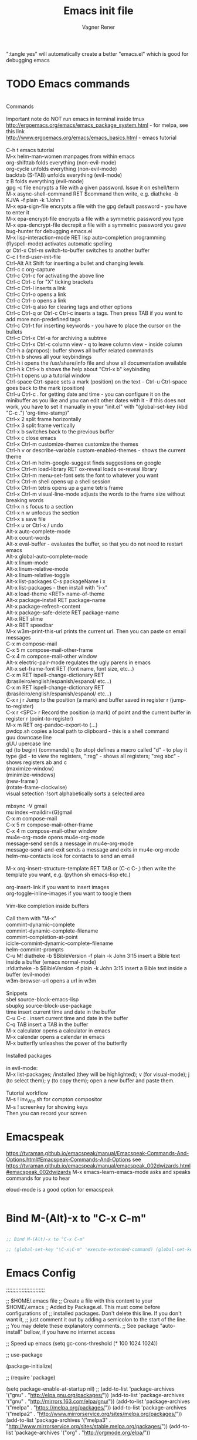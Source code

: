 # Local IspellDict: en
# Created 2017-07-15 Sat 19:15
#+TITLE: Emacs init file
#+AUTHOR: Vagner Rener
#+PROPERTY: header-args :tangle yes :comments yes :results silent

":tangle yes" will automatically create a better
"emacs.el" which is good for debugging emacs

* TODO Emacs commands

#+BEGIN_VERSE

Commands 

Important note	do NOT run emacs in terminal inside tmux
http://ergoemacs.org/emacs/emacs_package_system.html - for melpa, see this link
http://www.ergoemacs.org/emacs/emacs_basics.html - emacs tutorial 

C-h t	emacs tutorial
M-x helm-man-women	manpages from within emacs
org-shifttab	folds everything (non-evil-mode)
org-cycle	unfolds everything (non-evil-mode)
backtab (S-TAB)	unfolds everything (evil-mode)
z B	folds everything (evil-mode)
gpg -c file	encrypts a file with a given password. Issue it on eshell/term
M-x async-shell-command RET $command	then write, e.g. diatheke -b KJVA -f plain -k 1John 1
M-x epa-sign-file	encrypts a file with the gpg default password - you have to enter it
M-x epa-encrypt-file	encrypts a file with a symmetric password you type
M-x epa-dencrypt-file	decrepit a file with a symmetric password you gave
bug-hunter	for debugging emacs.el
M-x lisp-interaction-mode RET	lisp auto-completion programming   
(flyspell-mode)	activates automatic spelling 
\b or Ctrl-x Ctrl-m switch-to-buffer	switches to another buffer
C-c I	find-user-init-file
Ctrl-Alt Alt Shift	for inserting a bullet and changing levels
Ctrl-c c	org-capture
Ctrl-c Ctrl-c for activating the above line
Ctrl-c Ctrl-c	for "X" ticking brackets
Ctrl-c Ctrl-l	inserts a link
Ctrl-c Ctrl-o	opens a link
Ctrl-c Ctrl-o	opens a link 
Ctrl-c Ctrl-q	also for clearing tags and other options
Ctrl-c Ctrl-q or Ctrl-c Ctrl-c	inserts a tags. Then press TAB if you want to add more non-predefined tags
Ctrl-c Ctrl-t for inserting keywords - you have to place the cursor on the bullets
Ctrl-c Ctrl-x Ctrl-a	for archiving a subtree
Ctrl-c Ctrl-x Ctrl-c	column view - q to leave column view - inside column
Ctrl-h a (apropos): buffer	shows all buffer related commands 
Ctrl-h b	shows all your keybindings 
Ctrl-h i	opens the /usr/share/info file and show all documentation available
Ctrl-h k Ctrl-x b	shows the help about "Ctrl-x b" keybinding
Ctrl-h t	opens up a tutorial window
Ctrl-space Ctrt-space	sets a mark (position) on the text - Ctrl-u Ctrl-space goes back to the mark (position)
Ctrl-u Ctrl-c . for getting date and time - you can configure it on the minibuffer as you like and you can edit other dates with it - if this does not work, you have to set it manually in your "init.el" with "(global-set-key (kbd "C-c .") 'org-time-stamp)"
Ctrl-x 2	split frame horizontally 
Ctrl-x 3	split frame vertically
Ctrl-x b	switches back to the previous buffer
Ctrl-x c	close emacs
Ctrl-x Ctrl-m customize-themes	customize the themes
Ctrl-h v or describe-variable	custom-enabled-themes - shows the current theme
Ctrl-x Ctrl-m	helm-google-suggest	finds suggestions on google
Ctrl-x Ctrl-m load-library RET ox-reveal	loads ox-reveal library
Ctrl-x Ctrl-m menu-set-font	sets the font to whatever you want
Ctrl-x Ctrl-m shell	opens up a shell session
Ctrl-x Ctrl-m	tetris	opens up a game tetris frame
Ctrl-x Ctrl-m visual-line-mode	adjusts the words to the frame size without breaking words 
Ctrl-x n s	focus to a section
Ctrl-x n w	unfocus the section
Ctrl-x s	save file
Ctrl-x u or Ctrl-x /	undo
Alt-x auto-complete-mode
Alt-x count-words
Alt-x eval-buffer - evaluates the buffer, so that you do not need to restart emacs
Alt-x global-auto-complete-mode
Alt-x linum-mode
Alt-x linum-relative-mode
Alt-x linum-relative-toggle
Alt-x list-packages C-s packageName i x
Alt-x list-packages - then install with "i-x"
Alt-x load-theme <RET> name-of-theme
Alt-x package-install RET package-name
Alt-x package-refresh-content
Alt-x package-safe-delete RET package-name
Alt-x RET slime 
Alt-x RET speedbar
M-x w3m-print-this-url	prints the current url. Then you can paste on email messages 
C-x m	compose-mail
C-x 5 m	compose-mail-other-frame
C-x 4 m	compose-mail-other window
Alt-x electric-pair-mode	regulates the ugly parens in emacs
Alt-x set-frame-font RET (font name, font size, etc...) 
C-x m RET ispell-change-dictionary RET (brasileiro/english/espanish/espanol/ etc...)
C-x m RET ispell-change-dictionary RET (brasileiro/english/espanish/espanol/ etc...)
C-x r j r	Jump to the position (a mark) and buffer saved in register r (jump-to-register)
C-x r <SPC> r	Record the position (a mark) of point and the current buffer in register r (point-to-register)
M-x m RET org-pandoc-export-to (...)
pwdcp.sh	copies a local path to clipboard - this is a shell command
guu	downcase line
gUU	upercase line
qd (to begin) (commands) q (to stop)	defines a macro called "d" - to play it type @d - to view the registers, ":reg" - shows all registers; ":reg abc" - shows registers ab and c
(maximize-window)
(minimize-windows)
(new-frame )
(rotate-frame-clockwise)
visual setection :!sort	alphabetically sorts a selected area

mbsync -V gmail
mu index --maildir=(G)gmail
C-x m	compose-mail
C-x 5 m	compose-mail-other-frame
C-x 4 m	compose-mail-other window
mu4e-org-mode	opens mu4e-org-mode
message-send	sends a message in  mu4e-org-mode
message-send-and-exit	sends a message and exits in  mu4e-org-mode
helm-mu-contacts	look for contacts to send an email

M-x org-insert-structure-template RET TAB or (C-c C-,)	then write the template you want, e.g. (python sh emacs-lisp etc.)

org-insert-link	if you want to insert images
org-toggle-inline-images	if you want to toogle them 

Vim-like completion inside buffers

Call them with "M-x"
commint-dynamic-complete
commint-dynamic-complete-filename
commint-completion-at-point
icicle-commint-dynamic-complete-filename
helm-commint-prompts
C-u M! diatheke -b $BibleVersion -f plain -k John 3:15	insert a Bible text inside a buffer (emacs normal-mode)
:r!diatheke -b $BibleVersion -f plain -k John 3:15	insert a Bible text inside a buffer (evil-mode)
w3m-browser-url	opens a url in w3m

Snippets
sbel	source-block-emacs-lisp
sbupkg	source-block-use-package
time	insert current time and date in the buffer
C-u C-c .	insert current time and date in the buffer
C-q TAB	insert a TAB in the buffer
M-x calculator	opens a calculator in emacs
M-x calendar	opens a calendar in emacs 
M-x butterfly	unleashes the power of the butterfly

Installed packages

in evil-mode:
M-x list-packages; /installed (they will be highlighted); v (for visual-mode); j (to select them); y (to copy them); open a new buffer and paste them.

Tutorial workflow 
M-s ! inv_Win.sh	for compton compositor 
M-s ! screenkey	for showing keys
Then you can record your screen

#+END_VERSE

* Emacspeak
https://tvraman.github.io/emacspeak/manual/Emacspeak-Commands-And-Options.html#Emacspeak-Commands-And-Options
see https://tvraman.github.io/emacspeak/manual/emacspeak_002dwizards.html#emacspeak_002dwizards
M-x emacs-learn-emacs-mode	asks and speaks commands for you to hear

eloud-mode is a good option for emacspeak

#+BEGIN_SRC emacs-lisp 

#+END_SRC

* Bind M-(Alt)-x to "C-x C-m"
  
#+BEGIN_SRC emacs-lisp 

  ;; Bind M-(Alt)-x to "C-x C-m" 

  ;; (global-set-key "\C-x\C-m" 'execute-extended-command) (global-set-key "\C-c\C-m" 'execute-extended-command)

#+END_SRC

* Emacs Config

;;;;;;;;;;;;;;;;;;;;;;;;;

;; $HOME/.emacs file
;; Create a file with this content to your $HOME/.emacs
;; Added by Package.el.  This must come before configurations of
;; installed packages.  Don't delete this line.  If you don't want it,
;; just comment it out by adding a semicolon to the start of the line.
;; You may delete these explanatory comments.
;; See package "auto-install" bellow, if you have no internet access

;; Speed up emacs
   (setq gc-cons-threshold (* 100 1024 1024))

;; use-package

(package-initialize)

;; (require 'package)

(setq package-enable-at-startup nil)
;; (add-to-list 'package-archives '("gnu" . "http://elpa.gnu.org/packages/"))
(add-to-list 'package-archives '("gnu" . "http://mirrors.163.com/elpa/gnu/"))
(add-to-list 'package-archives
 	     '("melpa" . "https://melpa.org/packages/"))
(add-to-list 'package-archives
 	     '("melpa2" . "http://www.mirrorservice.org/sites/melpa.org/packages/"))
(add-to-list 'package-archives
 	     '("melpa3" . "http://www.mirrorservice.org/sites/stable.melpa.org/packages/"))
(add-to-list 'package-archives '("org" . "http://orgmode.org/elpa/"))

;; Bootstrap `use-package'
(unless (package-installed-p 'use-package)
  (package-refresh-contents)
  (package-install 'use-package))

(org-babel-load-file (expand-file-name "~/.emacs.d/emacs.org"))

;; Ace-windown
(global-set-key (kbd "M-p") 'ace-window)

;; eloud
(add-to-list 'load-path "~/.emacs.d/elpa/eloud-20190706.1707")
(require 'eloud)

;; you have to setup eloud-speech-rate and eloud-voice in
;; "~/.emacs.d/elpa/eloud-20190706.1707/eloud.el"
;; file and compile that - eloud-speech-rate was setup to 269

(setq eloud-espeak-path "/usr/bin/espeak")
;;(setq eloud-espeak-path "/usr/bin/espeak-ng -ven-gb -s 160")
;;(setq eloud-espeak-path "/usr/bin/espeak -vpt -s 150")

;; if you want to set espeak voice default pitch, you have to
;; edit the file "/usr/lib/x86_64-linux-gnu/espeak-data/voices/en"
;; and other voices

(package-initialize)
(org-babel-load-file "~/.emacs.d/emacs.org")

;;;;;;;;;;;;;;;;;;;;;;;;;

* Emacs tutorials

C-h t	emacs tutorial
http://ergoemacs.org/emacs/elisp.html#float98228  - Xah Lee
https://cestlaz.github.io/stories/emacs/
https://github.com/zamansky/using-emacs/blob/master/myinit.org
http://www.jesshamrick.com/2012/09/10/absolute-beginners-guide-to-emacs/

* Org-mode tutorials 

  https://orgmode.org/worg/org-tutorials/

#+BEGIN_SRC 

#+END_SRC
  
* Package 
  
 this config is already in $HOME/.emacs
  
#+BEGIN_SRC emacs-lisp 

;;(require 'package)
;;(package-initialize)

#+END_SRC

* Use-package

#+BEGIN_SRC emacs-lisp

     (use-package use-package-ensure-system-package :ensure t)
  ;; (setq use-package-always-ensure t)

#+END_SRC

* Speed up Emacs

#+BEGIN_SRC emacs-lisp

  (setq gc-cons-threshold (* 100 1024 1024))

#+END_SRC

* Buffer

have your emacs window to always show your system-name and the full
path of the buffer your currently editing :

#+BEGIN_SRC emacs-lisp

  (setq frame-title-format (list (format "%s %%S: %%j " (system-name)) '(buffer-file-name "%f" (dired-directory dired-directory "%b"))))
   
#+END_SRC

* Auto-completion
** TODO Auto-complete - global
  
   Use auto-complete or company-mode, but NOT the two of them

 #+BEGIN_SRC emacs-lisp 

 ;;(require 'auto-complete)
 ;;(global-auto-complete-mode t) 
   (ac-config-default)
   (defun auto-complete-mode-maybe ()
    "No maybe for you. Only AC!"
    (auto-complete-mode 1))

   (ac-set-trigger-key "RET")

   (with-eval-after-load 'auto-complete
     (ac-flyspell-workaround))

 #+END_SRC

** DONE Completion 
    CLOSED: [2019-05-19 dom 16:01]

	    (global-set-key [tab] 'indent-or-expand)
	    (defun indent-or-expand ()
	      "Either indent according to mode, or expand the word preceding point."
	      (interactive)
	      (if (or
	    	   (eq last-command 'self-insert-command)
	    	   (eq last-command 'dabbrev-expand))
	    	  (progn
	    	 (setq this-command 'dabbrev-expand)
	    	 (dabbrev-expand nil))
	     	(indent-according-to-mode)))

  #+END_SRC

** Company-mode

 Use company-mode or auto-complete, but NOT the two of them
 apt install clang8 libclang1-8
 company-mode and company-shell
 C-c C-m list-packages - then install with "i-x"
 You have to enable the below add-hook, if you want company-mode auto-complete

https://github.com/company-mode/company-mode/wiki/Switching-from-AC
 https://emacs.stackexchange.com/questions/14955/my-company-package-cant-auto-complete-the-keywords-of-c-c

 #+BEGIN_SRC emacs-lisp 

   ;;   (require 'company)

   ;;   (add-hook 'after-init-hook 'global-company-mode)

   ;;   (setq company-minimum-prefix-length 3)
   ;;   (setq company-idle-delay 0.1)


   ;;    (defun company-ac-setup ()
   ;;      "Sets up `company-mode' to behave similarly to `auto-complete-mode'."
   ;;      (setq company-require-match nil)
   ;;      (setq company-auto-complete #'my-company-visible-and-explicit-action-p)
   ;;      (setq company-frontends '(company-echo-metadata-frontend
   ;;       			 company-pseudo-tooltip-unless-just-one-frontend-with-delay
   ;;       			 company-preview-frontend))
   ;;      (define-key company-active-map [tab]
   ;;        'company-select-next-if-tooltip-visible-or-complete-selection)
   ;;      (define-key company-active-map (kbd "TAB")
   ;;        'company-select-next-if-tooltip-visible-or-complete-selection))


   ;; (eval-after-load 'company
   ;;      '(progn
   ;;       	(define-key company-active-map (kbd "TAB") 'company-complete-common-or-cycle)
   ;;       	(define-key company-active-map (kbd "<tab>") 'company-complete-common-or-cycle)))

   ;;        (eval-after-load 'company
   ;;    '(progn
   ;;       (define-key company-active-map (kbd "S-TAB") 'company-select-previous)
   ;;       (define-key company-active-map (kbd "<backtab>") 'company-select-previous)))

   ;;        (setq company-frontends
   ;;      '(company-pseudo-tooltip-unless-just-one-frontend
   ;;        company-preview-frontend
   ;;        company-echo-metadata-frontend))

   ;;        (setq company-require-match 'never)

   ;;        (defun my-company-visible-and-explicit-action-p ()
   ;;       (and (company-tooltip-visible-p)
   ;;       (company-explicit-action-p)))

   ;;        (company-ac-setup)

   ;;        (eval-after-load 'company
   ;;     (lambda ()
   ;;       (set-face-attribute
   ;;        'company-preview
   ;;       	nil
   ;;       	:background (face-attribute 'company-preview-common :background))))

   ;;        (custom-set-faces
   ;;      '(company-preview
   ;;        ((t (:foreground "darkgray" :underline t))))
   ;;      '(company-preview-common
   ;;        ((t (:inherit company-preview))))
   ;;      '(company-tooltip
   ;;        ((t (:background "lightgray" :foreground "black"))))
   ;;      '(company-tooltip-selection
   ;;        ((t (:background "steelblue" :foreground "white"))))
   ;;      '(company-tooltip-common
   ;;        ((((type x)) (:inherit company-tooltip :weight bold))
   ;;       	(t (:inherit company-tooltip))))
   ;;      '(company-tooltip-common-selection
   ;;        ((((type x)) (:inherit company-tooltip-selection :weight bold))
   ;;       	(t (:inherit company-tooltip-selection)))))

   ;; ;; If you use Company, uncomment the upper bit OR the down bit 

   ;;     (add-hook 'after-init-hook 'global-company-mode)

   ;;       (use-package company
   ;;       :ensure t
   ;;       :config
   ;;       (setq company-idle-delay 0)
   ;;       (setq company-minimum-prefix-length 3))
   ;;       (with-eval-after-load 'company
   ;;       (add-hook 'c-mode-hook 'company-mode)
   ;;       (add-hook 'c++-mode-hook 'company-mode))

   ;;       (use-package irony
   ;;       :ensure t
   ;;       :config
   ;;       (add-hook 'c-mode-hook 'irony-mode)
   ;;       (add-hook 'c++-mode-hook 'irony-mode)
   ;;       (add-hook 'irony-mode-hook 'irony-cdb-autosetup-compile-options))

   ;;       (use-package company-irony
   ;;       :ensure t
   ;;       :config
   ;;       (require 'company)
   ;;       (add-to-list 'company-backends 'company-irony))

 #+END_SRC

* Org-mode 

https://orgmode.org/worg/org-tutorials/orgtutorial_dto-pt.html
https://orgmode.org/manual/index.html

The new way of adding easy-templates is by calling them with
C-c C-,	org-insert-structure-template

org-auto-complete
M-x org-ac/setup-current-buffer

 #+BEGIN_SRC emacs-lisp

   (require 'org)
   (require 'org-ac)
   (require 'org-tempo)
   (add-to-list 'auto-mode-alist '("\\.org\\'" . org-mode))

 #+END_SRC

* TAB completion on emacs console
  
 ;; you have to put this BEFORE (require 'evil)

#+BEGIN_SRC emacs-lisp 

   (setq evil-want-C-i-jump nil)

#+END_SRC

* DONE Evil collection
  CLOSED: [2019-05-20 seg 11:30]

  ;; you have to put this BEFORE (require 'evil)
  ;; then you use vim-modes (normal, insert) in the minibuffer
  ;; evil-collection makes possible to use EWW keybindings with
  ;; evil-mode and corrects other emacs keybindings in evil

#+BEGIN_SRC emacs-lisp

  ;; (use-package evil-collection
  ;;  :after evil
  ;;  :config
  ;;  (evil-collection-init))

     (setq evil-want-keybinding nil)
	(use-package evil-collection
	 :custom (evil-collection-setup-minibuffer t)
	 :init (evil-collection-init))

  ;; Alt-j and Alt-k to navigate in the minibuffer  

#+END_SRC

* TODO Evil mode

#+BEGIN_SRC emacs-lisp 

  ;; for using TAB with emacs -nw in terminal 
  ;; you have to load it before calling evil-mode

    (unless (display-graphic-p) (setq evil-want-C-i-jump nil))
    (use-package evil
      :config (require 'evil)
      (progn (evil-mode 1)))

     ;; evil-leader 
	(global-evil-leader-mode)
	(evil-leader/set-key
	  "e" 'find-file
	  "b" 'switch-to-buffer
	  "k" 'kill-buffer)

     ;;    ;; http://nathantypanski.com/blog/2014-08-03-a-vim-like-emacs-config.html
     ;;    ;; http://wikemacs.org/wiki/Evil

(use-package evil-surround
  :after evil
  :hook (evil-mode . global-evil-surround-mode))

(use-package evil-numbers
  :after evil
  :bind (
         :map evil-normal-state-map
         ("C-c +" . evil-numbers/inc-at-pt)
         ("C-c -" . evil-numbers/dec-at-pt)))

(with-eval-after-load 'evil-vars
  (setq evil-want-C-w-in-emacs-state t))

(use-package evil-nerd-commenter
  :ensure t
  :config
  (evilnc-default-hotkeys))

     ;;    (require 'evil-mark-replace)

     ;;    (require 'evil-matchit)
     ;;    (global-evil-matchit-mode 1)
     ;;    (require 'evil-exchange)

     ;;  ;; change default key bindings (if you want) HERE
     ;;    (setq evil-exchange-key (kbd "zx"))
     ;;    (evil-exchange-install)

     ;;  ;; change default key bindings (if you want) HERE
     ;;    (setq evil-extra-operator-eval-key (kbd "ge"))
     ;;    (require 'evil-extra-operator)
     ;;    (global-evil-extra-operator-mode 1)
     ;;    (require 'evil-visualstar)
     ;;    (global-evil-visualstar-mode 1)

         (require 'evil-org)

     ;;  ;; evil-minibuffer
     ;;  ;; https://gist.github.com/ccdunder/5816865

     ;;  ;; option for enabling vi keys in the minibuffer
     ;;  ;; Addresses evil-core.el:163 TODO

     ;;   (mapcar (lambda (keymap)
     ;;     	 (evil-define-key 'insert (eval keymap) [escape] 'abort-recursive-edit)
     ;;     	 (evil-define-key 'normal (eval keymap) [escape] 'abort-recursive-edit)
     ;;     	 (evil-define-key 'insert (eval keymap) [return] 'exit-minibuffer)
     ;;     	 (evil-define-key 'normal (eval keymap) [return] 'exit-minibuffer)
     ;;     	 (evil-define-key 'insert (eval keymap) "\C-t" 'evil-normal-state))

     ;; ;; https://www.gnu.org/software/emacs/manual/html_node/elisp/
     ;; ;; Text-from-Minibuffer.html#Definition of minibuffer-local-map

     ;;     '(minibuffer-local-map
     ;;     	 minibuffer-local-ns-map
     ;;     	 minibuffer-local-completion-map
     ;;     	 minibuffer-local-must-match-map
     ;;     	 minibuffer-local-isearch-map))

     ;;    (add-hook 'minibuffer-setup-hook 
     ;;     	      '(lambda () 
     ;;     		 (set (make-local-variable 'evil-echo-state) nil)

     ;;    ;; (evil-set-initial-state 'mode 'insert) is the evil-proper
     ;;    ;; way to do this, but the minibuffer doesn't have a mode.
     ;;    ;; The alternative is to create a minibuffer mode (here), but
     ;;    ;; then it may conflict with other packages' if they do the same.

     ;;     	    (evil-insert 1)))

#+END_SRC

* TODO Eyebrowse
  
  this has to be placed after evil-mode
  call it with eyebrowse-mode
  https://github.com/wasamasa/eyebrowse

  Maybe change eyebrowse configuration with the pragmaticemacs
  http://pragmaticemacs.com/emacs/easily-manage-emacs-workspaces-with-eyebrowse/
 http://pragmaticemacs.com/emacs/use-your-digits-and-a-personal-key-map-for-super-shortcuts/

#+begin_src emacs-lisp 

    (use-package eyebrowse 
      :ensure t
      :config 
       (eyebrowse-setup-opinionated-keys)
        (add-to-list 'window-persistent-parameters '(window-side . writable))
        (add-to-list 'window-persistent-parameters '(window-slot . writable)))

#+end_src

* Yasnippets

M-x package-install yasnippet-snippets
M-x package-install yasnippet-classic-snippets
    you can see their abbrevs with:
    M-x yas/describe-tables
    or you can access YASnippet <-> insert at point

#+BEGIN_SRC emacs-lisp 

  ;; yasnippet code 'optional', before auto-complete

  (require 'yasnippet)
  (yas-global-mode 1)

#+END_SRC

* DONE Counsel Ivy and Swiper
   CLOSED: [2019-05-19 dom 16:02]

 #+BEGIN_SRC emacs-lisp 

    (use-package counsel
    :ensure t
    :bind
    (("M-y" . counsel-yank-pop)
    :map ivy-minibuffer-map
    ("M-y" . ivy-next-line)))

   (use-package ivy
   :ensure t
   :diminish (ivy-mode)
   :bind (("C-x b" . ivy-switch-buffer))
   :config
   (ivy-mode 1)
   (setq ivy-use-virtual-buffers t)
   (setq ivy-count-format "%d/%d ")
   (setq ivy-display-style 'fancy))

   (use-package swiper
   :ensure t
   :bind (("C-s" . swiper)
	  ("C-r" . swiper)
	  ("C-c C-r" . ivy-resume)
	  ("M-x" . counsel-M-x)
	  ("C-x C-f" . counsel-find-file))
   :config
   (progn
     (ivy-mode 1)
     (setq ivy-use-virtual-buffers t)
     (setq ivy-display-style 'fancy)
     (define-key read-expression-map (kbd "C-r") 'counsel-expression-history)
     ))


 #+END_SRC

* DONE COMMENT Smartparens
  CLOSED: [2019-05-19 dom 15:56]

 To get out from the parens pair,
 Just type another closing parent 

#+BEGIN_SRC emacs-lisp

    (use-package smartparens
      :ensure t
      :config
      (use-package smartparens-config)
      (use-package smartparens-html)
      (use-package smartparens-python)
      (use-package smartparens-latex)
      (smartparens-global-mode t)
      (show-smartparens-global-mode t))

      :bind
      ( ("C-<down>" . sp-down-sexp)
       ("C-<up>"   . sp-up-sexp)
       ("M-<down>" . sp-backward-down-sexp)
       ("M-<up>"   . sp-backward-up-sexp)
      ("C-M-a" . sp-beginning-of-sexp)
       ("C-M-e" . sp-end-of-sexp)

       ("C-M-f" . sp-forward-sexp)
       ("C-M-b" . sp-backward-sexp)

       ("C-M-n" . sp-next-sexp)
       ("C-M-p" . sp-previous-sexp)

       ("C-S-f" . sp-forward-symbol)
       ("C-S-b" . sp-backward-symbol)

       ("C-<right>" . sp-forward-slurp-sexp)
       ("M-<right>" . sp-forward-barf-sexp)
       ("C-<left>"  . sp-backward-slurp-sexp)
       ("M-<left>"  . sp-backward-barf-sexp)

       ("C-M-t" . sp-transpose-sexp)
       ("C-M-k" . sp-kill-sexp)
       ("C-k"   . sp-kill-hybrid-sexp)
       ("M-k"   . sp-backward-kill-sexp)
       ("C-M-w" . sp-copy-sexp)

       ("C-M-d" . delete-sexp)

       ("M-<backspace>" . backward-kill-word)
       ("C-<backspace>" . sp-backward-kill-word)
       ([remap sp-backward-kill-word] . backward-kill-word)

       ("M-[" . sp-backward-unwrap-sexp)
       ("M-]" . sp-unwrap-sexp)

       ("C-x C-t" . sp-transpose-hybrid-sexp)

       ("C-c ("  . wrap-with-parens)
       ("C-c ["  . wrap-with-brackets)
       ("C-c {"  . wrap-with-braces)
       ("C-c '"  . wrap-with-single-quotes)
       ("C-c \"" . wrap-with-double-quotes)
       ("C-c _"  . wrap-with-underscores)
      ("C-c `"  . wrap-with-back-quotes)
      ))

#+END_SRC

* DONE El-get
  CLOSED: [2019-05-19 dom 15:56]
  
#+BEGIN_SRC emacs-lisp

     (add-to-list 'load-path "~/.emacs.d/el-get/el-get")
     (require 'el-get)

  ;; (add-to-list 'el-get-recipe-path "~/.emacs.d/el-get/el-get/recipes")
  ;; (add-to-list 'el-get-recipe-path "~/.emacs.d/elpa/el-get-20181006.225/recipes")

#+END_SRC  

* DONE Auto-package-update
  CLOSED: [2019-05-19 dom 15:56]

#+BEGIN_SRC emacs-lisp

    ;; (require 'auto-package-update)  
    ;; (setq auto-package-update-prompt-before-update t)
    ;; (setq auto-package-update-delete-old-versions t)

#+END_SRC

* TODO Abbreviations
 http://endlessparentheses.com/ispell-and-abbrev-the-perfect-auto-correct.html
 https://www.oreilly.com/library/view/learning-gnu-emacs/1565921526/ch04s04.html

#+BEGIN_SRC emacs-lisp 

	   (setq-default abbrev-mode t)
	   (read-abbrev-file "~/.emacs.d/abbrev_defs")
	   (setq save-abbrevs t)
	   (setq save-abbrevs 'silently)

	 (define-key ctl-x-map "\C-i"
	#'endless/ispell-word-then-abbrev)

	  ;; "it remaps to 'C-x TAB'"
	  ;; Because "C-i" is the Stumpwm TM prefix-key

      (defun endless/simple-get-word ()
	(car-safe (save-excursion (ispell-get-word nil))))

      (defun endless/ispell-word-then-abbrev (p)
	"Call `ispell-word', then create an abbrev for it.
      With prefix P, create local abbrev. Otherwise it will
      be global.
      If there's nothing wrong with the word at point, keep
      looking for a typo until the beginning of buffer. You can
      skip typos you don't want to fix with `SPC', and you can
      abort completely with `C-g'. You can edit the abbreviation
      file with `edit-abbrevs`"
	(interactive "P")
	(let (bef aft)
	  (save-excursion
	    (while (if (setq bef (endless/simple-get-word))
		       ;; Word was corrected or used quit.
		       (if (ispell-word nil 'quiet)
			   nil ; End the loop.
			 ;; Also end if we reach `bob'.
			 (not (bobp)))
		     ;; If there's no word at point, keep looking
		     ;; until `bob'.
		     (not (bobp)))
	      (backward-word)
	      (backward-char))
	    (setq aft (endless/simple-get-word)))
	  (if (and aft bef (not (equal aft bef)))
	      (let ((aft (downcase aft))
		    (bef (downcase bef)))
		(define-abbrev
		  (if p local-abbrev-table global-abbrev-table)
		  bef aft)
		(message "\"%s\" now expands to \"%s\" %sally"
			 bef aft (if p "loc" "glob")))
	    (user-error "No typo at or before point"))))

#+END_SRC

* DONE All-the-icons
  CLOSED: [2019-05-19 dom 15:57]

  M-x all-the-icons-install-fonts

  #+BEGIN_SRC emacs-lisp

    (use-package all-the-icons
     :ensure t)

    (defun org-brain-insert-resource-icon (link)
      "Insert an icon, based on content of org-mode LINK."
      (insert (format "%s "
		      (cond ((string-prefix-p "http" link)
			     (cond ((string-match "wikipedia\\.org" link)
				    (all-the-icons-faicon "wikipedia-w"))
				   ((string-match "github\\.com" link)
				    (all-the-icons-octicon "mark-github"))
				   ((string-match "vimeo\\.com" link)
				    (all-the-icons-faicon "vimeo"))
				   ((string-match "youtube\\.com" link)
				    (all-the-icons-faicon "youtube"))
				   (t
				    (all-the-icons-faicon "globe"))))
			    ((string-prefix-p "brain:" link)
			     (all-the-icons-fileicon "brain"))
			    (t
			     (all-the-icons-icon-for-file link))))))

    (add-hook 'org-brain-after-resource-button-functions #'org-brain-insert-resource-icon)

  #+END_SRC

* DONE Bug-hunter
  CLOSED: [2019-05-19 dom 15:57]

  #+BEGIN_SRC emacs-lisp

  (use-package bug-hunter
   :ensure t)

  #+END_SRC

* DONE Eshell
  CLOSED: [2019-05-19 dom 15:57]

https://invidio.us/watch?v=RhYNu6i_uY4
http://howardism.org/Technical/Emacs/eshell-present.html
Globbin filters
C-c M-q	(eshell-display-predicate-help)
C-c M-m	(eshell-display-modifier-help)

#+BEGIN_SRC emacs-lisp

(use-package eshell
  :commands eshell
  :init
  (setq
   eshell-cmpl-ignore-case t
   eshell-cmpl-cycle-completions nil
   eshell-history-size 10000
   eshell-hist-ignoredups t
   eshell-error-if-no-glob t
   eshell-glob-case-insensitive t
   eshell-scroll-to-bottom-on-input 'all)
  :config
  (defun jcf-eshell-here ()
    (interactive)
    (eshell "here"))

  (defun pcomplete/sudo ()
    (let ((prec (pcomplete-arg 'last -1)))
      (cond ((string= "sudo" prec)
             (while (pcomplete-here*
                     (funcall pcomplete-command-completion-function)
                     (pcomplete-arg 'last) t))))))

  (add-hook 'eshell-mode-hook
            (lambda ()
              (define-key eshell-mode-map
                [remap eshell-pcomplete]
                'helm-esh-pcomplete)
              (define-key eshell-mode-map
                (kbd "M-p")
                'helm-eshell-history)
              (eshell/export "NODE_NO_READLINE=1"))))

#+END_SRC

* DONE Helm 
  CLOSED: [2019-05-19 dom 15:58]

NOTE: REMOVE "~/.emacs.d/elpa/helm-201908(sth)" package, because it will yield an error:

"Symbol's value as variable is void: helm-left-margin-width"

So that, install helm with:

apt install elpa-helm elpa-helm-ag elpa-helm-projectile elpa-helm-rtags
    and its suggestions

https://tuhdo.github.io/helm-intro.html

#+BEGIN_SRC emacs-lisp

    ;; (add-to-list 'load-path "/usr/share/emacs/site-lisp/elpa/helm-3.0/")
    ;; (require 'helm-config)
  
       (helm-mode 1)

    ;; (global-set-key (kbd "C-x C-m") 'helm-M-x)
    ;; (global-set-key (kbd "C-x C-f") 'helm-find-files)

    ;; s is super or win
    ;; (global-set-key (kbd "s-x") 'helm-M-x)
     (global-set-key (kbd "M-x") 'helm-M-x)
     (setq helm-M-x-fuzzy-match t) ;; optional fuzzy matching for helm-M-x
    ;; (global-set-key (kbd "s-f") 'helm-find-files)
     (global-set-key (kbd "C-x C-f") 'helm-find-files)

  ;;(global-set-key (kbd "Ctrl-x Ctrl-m") 'helm-M-x)
  ;;(global-set-key (kbd "C-x C-f") 'helm-find-files)

#+END_SRC

* DONE Helm-org-rifle 
  CLOSED: [2019-05-19 dom 15:59]

  #+BEGIN_SRC emacs-lisp

  (defun helm-org-rifle-brain ()
  "Rifle files in `org-brain-path'."
  (interactive)
  (helm-org-rifle-directories (list org-brain-path)))

  #+END_SRC

* DONE Beacon
  CLOSED: [2019-05-19 dom 15:59]

  #+BEGIN_SRC emacs-lisp 

    (use-package beacon
     :config
     (beacon-mode 1))

  #+END_SRC

* DONE Bidi - bidirectional text
  CLOSED: [2019-05-19 dom 15:59]

you have to install "emacs-bidi" in elpa
from github - it is not in MELPA
https://github.com/emacsmirror/bidi

Emacs Is Great - Ep 40, Hebrew/ Bidirectional text
https://invidio.us/watch?v=LxuNmeCNnqU
Emacs Is Great - Ep 40 pt 2, Hebrew/ Bidirectional
https://invidio.us/watch?v=y3oLG-6KTaE

#+BEGIN_SRC emacs-lisp 

  (setq-default bidi-display-reordering nil)

   (defun bidi-reordering-toggle ()
   "Toggle bidirectional display reordering."
   (interactive)
   (setq bidi-display-reordering (not bidi-display-reordering))
   (message "bidi reordering is %s" bidi-display-reordering))

   (defun bidi-display-reordering-on ()
   "Sets bidi-display-reordering-on"
   (setq-local bidi-display-reordering t))

   (add-hook 'text-mode-hook 'bidi-display-reordering-on)

   (setq-default bidi-paragraph-direction 'left-to-right)

   (defun bidi-direction-toggle ()
   "Will switch the explicit direction of text for current
   buffer. This will set BIDI-DISPLAY-REORDERING to T"
   (interactive "")
   (setq bidi-display-reordering t)
   (if (equal bidi-paragraph-direction 'right-to-left)
   (setq bidi-paragraph-direction 'left-to-right)
   (setq bidi-paragraph-direction 'right-to-left))
   (message "%s" bidi-paragraph-direction))

#+END_SRC

* DONE Byte-compiling
  CLOSED: [2019-05-19 dom 15:59]

https://www.emacswiki.org/emacs/AutoRecompile

Ignore byte-compile warnings

#+BEGIN_SRC emacs-lisp

	 (setq byte-compile-warnings '(not nresolved
					  free-vars
					  callargs
					  redefine
					  obsolete
					  noruntime
					  cl-functions
					  interactive-only
					  )) 

#+END_SRC

* DONE Bullets
  CLOSED: [2019-05-19 dom 15:59]
  
#+BEGIN_SRC emacs-lisp 

     (use-package org-bullets
      :ensure t
      :config
        (add-hook 'org-mode-hook (lambda () (org-bullets-mode 1))))

#+END_SRC

* DONE Auctex  
  CLOSED: [2019-05-19 dom 15:59]

Customary Customization, p. 1 and 16 in the manual, and http://www.emacswiki.org/emacs/AUCTeX#toc2

#+BEGIN_SRC emacs-lisp 

    (setq TeX-parse-self t); Enable parse on load.
    (setq TeX-auto-save t); Enable parse on save.
    (setq-default TeX-master nil)

    (setq TeX-PDF-mode t); PDF mode (rather than DVI-mode)

    (add-hook 'TeX-mode-hook 'flyspell-mode); Enable Flyspell mode for TeX modes such as AUCTeX. Highlights all misspelled words.
    (add-hook 'emacs-lisp-mode-hook 'flyspell-prog-mode); Enable Flyspell program mode for emacs lisp mode, which highlights all misspelled words in comments and strings.
    (setq ispell-dictionary "english"); Default dictionary. To change do M-x ispell-change-dictionary RET.
    (add-hook 'TeX-mode-hook
	      (lambda () (TeX-fold-mode 1))); Automatically activate TeX-fold-mode.
    (setq LaTeX-babel-hyphen nil); Disable language-specific hyphen insertion.

    ;; " expands into csquotes macros (for this to work babel must be loaded after csquotes).
    (setq LaTeX-csquotes-close-quote "}"
	  LaTeX-csquotes-open-quote "\\enquote{")

    ;; LaTeX-math-mode http://www.gnu.org/s/auctex/manual/auctex/Mathematics.html
    (add-hook 'TeX-mode-hook 'LaTeX-math-mode)

    ;; Org-ref
    ;; (setq org-ref-completion-library 'org-ref-ivy-cite)
    ;;(require 'org-ref)

    ;; Bibtex

    ;; (require 'ox-bibtex)

    ;; RefTeX
    ;; Turn on RefTeX for AUCTeX http://www.gnu.org/s/auctex/manual/reftex/reftex_5.html

     (add-hook 'TeX-mode-hook 'turn-on-reftex)

    (eval-after-load 'reftex-vars; Is this construct really needed?
      '(progn
	 (setq reftex-cite-prompt-optional-args t); Prompt for empty optional arguments in cite macros.
	 ;; Make RefTeX interact with AUCTeX, http://www.gnu.org/s/auctex/manual/reftex/AUCTeX_002dRefTeX-Interface.html

	 (setq reftex-plug-into-AUCTeX t)
	 ;; So that RefTeX also recognizes \addbibresource. Note that you
	 ;; can't use $HOME in path for \addbibresource but that "~"
	 ;; works.
	 (setq reftex-bibliography-commands '("bibliography" "nobibliography" "addbibresource"))
  ;;     (setq reftex-default-bibliography '("~/latex_projects/references.bib/")); So that RefTeX in Org-mode knows bibliography
  ;;     (setq reftex-default-bibliography '("UNCOMMENT LINE AND INSERT PATH TO YOUR BIBLIOGRAPHY HERE")); So that RefTeX in Org-mode knows bibliography
	 (setcdr (assoc 'caption reftex-default-context-regexps) "\\\\\\(rot\\|sub\\)?caption\\*?[[{]"); Recognize \subcaptions, e.g. reftex-citation
	 (setq reftex-cite-format; Get ReTeX with biblatex, see https://tex.stackexchange.com/questions/31966/setting-up-reftex-with-biblatex-citation-commands/31992#31992

	       '((?t . "\\textcite[]{%l}")
		 (?a . "\\autocite[]{%l}")
		 (?c . "\\cite[]{%l}")
		 (?s . "\\smartcite[]{%l}")
		 (?f . "\\footcite[]{%l}")
		 (?n . "\\nocite{%l}")
		 (?b . "\\blockcquote[]{%l}{}")))))

  ;; Fontification (remove unnecessary entries as you notice them) http://lists.gnu.org/archive/html/emacs-orgmode/2009-05/msg00236.html http://www.gnu.org/software/auctex/manual/auctex/Fontification-of-macros.html

    (setq font-latex-match-reference-keywords
	  '(
	    ;; biblatex
	    ("printbibliography" "[{")
	    ("addbibresource" "[{")
	    ;; Standard commands
	    ;; ("cite" "[{")
	    ("Cite" "[{")
	    ("parencite" "[{")
	    ("Parencite" "[{")
	    ("footcite" "[{")
	    ("footcitetext" "[{")
	    ;; ;; Style-specific commands
	    ("textcite" "[{")
	    ("Textcite" "[{")
	    ("smartcite" "[{")
	    ("Smartcite" "[{")
	    ("cite*" "[{")
	    ("parencite*" "[{")
	    ("supercite" "[{")
	    ; Qualified citation lists
	    ("cites" "[{")
	    ("Cites" "[{")
	    ("parencites" "[{")
	    ("Parencites" "[{")
	    ("footcites" "[{")
	    ("footcitetexts" "[{")
	    ("smartcites" "[{")
	    ("Smartcites" "[{")
	    ("textcites" "[{")
	    ("Textcites" "[{")
	    ("supercites" "[{")
	    ;; Style-independent commands
	    ("autocite" "[{")
	    ("Autocite" "[{")
	    ("autocite*" "[{")
	    ("Autocite*" "[{")
	    ("autocites" "[{")
	    ("Autocites" "[{")
	    ;; Text commands
	    ("citeauthor" "[{")
	    ("Citeauthor" "[{")
	    ("citetitle" "[{")
	    ("citetitle*" "[{")
	    ("citeyear" "[{")
	    ("citedate" "[{")
	    ("citeurl" "[{")
	    ;; Special commands
	    ("fullcite" "[{")))

    (setq font-latex-match-textual-keywords
	  '(
	    ;; biblatex brackets
	    ("parentext" "{")
	    ("brackettext" "{")
	    ("hybridblockquote" "[{")
	    ;; Auxiliary Commands
	    ("textelp" "{")
	    ("textelp*" "{")
	    ("textins" "{")
	    ("textins*" "{")
	    ;; supcaption
	    ("subcaption" "[{")))

    (setq font-latex-match-variable-keywords
	  '(
	    ;; amsmath
	    ("numberwithin" "{")
	    ;; enumitem
	    ("setlist" "[{")
	    ("setlist*" "[{")
	    ("newlist" "{")
	    ("renewlist" "{")
	    ("setlistdepth" "{")
	    ("restartlist" "{")))

#+END_SRC

* DONE Auto-install
  CLOSED: [2019-05-19 dom 15:59]

Install auto-install.el and install-elisp.el and text-translation.el
https://www.emacswiki.org/emacs/AutoInstall
https://www.emacswiki.org/emacs/InstallElisp
https://www.emacswiki.org/emacs/TextTranslator


#+BEGIN_SRC emacs-lisp 
   
;; If you have no internet access and emacs refuses to load properly - with "evil-mode" on,
;; comment the lines bellow 

;; (require 'auto-install)
;; (auto-install-update-emacswiki-package-name t)
;; (auto-install-compatibility-setup)

#+END_SRC

* DONE _.emacs (init.el)
  CLOSED: [2019-05-19 dom 15:59]

  ~/.emacs (init.el)

#+BEGIN_SRC emacs-lisp 

(defun find-user-init-file ()
  "Edit the `user-init-file', in another window."
  (interactive)
  (find-file-other-window user-init-file)
  (rotate-frame-clockwise))

(global-set-key (kbd "C-c I") 'find-user-init-file)

#+END_SRC

* TODO Avy navegation

#+BEGIN_SRC emacs-lisp 

   (use-package avy
     :ensure t
     :config
     (avy-setup-default))

#+END_SRC

* TODO Agressive indent mode

http://emacsredux.com/
aggressive-indent-mode

#+BEGIN_SRC emacs-lisp 

  (global-aggressive-indent-mode 1)

#+END_SRC

* TODO Atomic chrome

#+BEGIN_SRC emacs-lisp

;;  (require 'atomic-chrome)
;;  (atomic-chrome-start-server)

#+END_SRC

* DONE Babel languages
  CLOSED: [2019-05-19 dom 16:00]

http://orgmode.org/worg/org-contrib/babel/languages.html#configure

if it does not evaluate languages, do: find ~/.emacs.d/elpa/org* -name "*elc" -delete  - bytecode cleaning 
to evaluate the code-block use "C-c C-c"

#+BEGIN_SRC emacs-lisp 

  ;; active Babel languages
  (org-babel-do-load-languages
   'org-babel-load-languages
   '((shell . t)
  (clojure .t)
  (C . t)
  ;;(cpp . t)
  ;;(csharp . t)
  (haskell . t)
  (python . t)
  (org . t)
  ;; (scala . t)
  (scheme . t)
  (perl . t)
  (R . t)
  (gnuplot . t)
  (java . t)
  (js . t)
  ;;(julia . t)
  (lisp . t)
  (latex . t)
  (ruby . t)
  (emacs-lisp . t)
  (ditaa . t)
  (sed .t)
  (awk .t)
  (sql .t)
  (sqlite .t)
   ))

#+END_SRC

https://github.com/xboard/emacs-brazilian-holidays

* TODO Bind-chord

  #+BEGIN_SRC emacs-lisp

  ;;  (require 'bind-chord)

  #+END_SRC

* TODO Brazilian-holidays

#+BEGIN_SRC emacs-lisp

    (load "~/.emacs.d/elpa/emacs-brazilian-holidays/brazilian-holidays.el")

#+END_SRC

* DONE Cedilha in emacs and xemacs 
  CLOSED: [2019-05-19 dom 16:00]

Cedilha in Emacs and Xemacs

C-c C-m set-input-method RET portuguese-prefix
You need to setup your keyboard to "English (international AltGr dead keys)"
for typing cedilla
and "C-\" to toogle between input-methods
But for typing cedilla system-wide, you need  "English international with dead keys"

Then customize-variable 
Or "Alt-x customize-variable RET default-input-method
Value Menu String portuguese-prefix -> state - for future "

Per buffer
C-c C-m set-input-method -> portuguese-prefix
C-c C-m list-input-methods
C-c C-m describe-input-method

#+BEGIN_SRC emacs-lisp 

(set-input-method "portuguese-prefix")

(defadvice switch-to-buffer (after activate-input-method activate)
(activate-input-method "portuguese-prefix"))

(add-hook 'text-mode-hook
  (lambda () (set-input-method "portuguese-prefix")))

#+END_SRC

* DONE C++
  CLOSED: [2019-05-19 dom 16:01]

#+BEGIN_SRC emacs-lisp

;; (use-package ggtags
;; :ensure t 
;; :config 
;; (add-hook 'c-mode-common-hook
;;           (lambda ()
;;             (when (derived-mode-p 'c-mode 'c++-mode 'java-mode)
;;               (ggtags-mode 1))))
;; )

#+END_SRC

* DONE Compay-emoji
  CLOSED: [2019-05-19 dom 16:01]

#+BEGIN_SRC emacs-lisp

  ;;    (require 'company-emoji)
  ;;    (add-to-list 'company-backends 'company-emoji)

      (defun --set-emoji-font (frame)

      "Adjust the font settings of FRAME so Emacs can display emoji properly."

    (if (eq system-type 'darwin)

	;; For NS/Cocoa

	(set-fontset-font t 'symbol (font-spec :family "Apple Color Emoji") frame 'prepend)

      ;; For Linux

	(set-fontset-font t 'symbol (font-spec :family "Symbola") frame 'prepend)))

      ;; For when Emacs is started in GUI mode:

      (--set-emoji-font nil)

      ;; Hook for when a frame is created with emacsclient
      ;; see https://www.gnu.org/software/emacs/manual/html_node/elisp/Creating-Frames.html

      (add-hook 'after-make-frame-functions '--set-emoji-font)

#+END_SRC

* DONE Centered-window
  CLOSED: [2019-05-19 dom 15:55]

#+BEGIN_SRC emacs-lisp

    ;; (use-package centered-window)

    ;;  (require 'centered-window)
    ;;  (centered-window-mode t)

  (use-package centered-window 
    :ensure t
    :config
     (centered-window-mode))

#+END_SRC

* DONE Csharp mode 
  CLOSED: [2019-05-19 dom 16:03]

#+BEGIN_SRC emacs-lisp 

(autoload 'csharp-mode "csharp-mode" "Major mode for editing C# code." t)
(setq auto-mode-alist
   (append '(("\\.cs$" . csharp-mode)) auto-mode-alist))

;;(defun my-csharp-mode-hook ()
;; enable the stuff you want for C# here
;;  (electric-pair-mode 1))
;; (add-hook 'csharp-mode-hook 'my-csharp-mode-hook)

#+END_SRC

* TODO Custom themes 
   
   Console themes:  charcoal-black cobalt dark-blue
   dark-erc dark-font-lock dark-gnus dark-blue2
   dark-laptop doom-vibrant goldenrod graham granger gray30 green-phosphor  
   heroku hickey hober jonadabian jonadabian-slate
   jsc-dark late-night lavender lethe mano-dark matrix midnight
   misterioso mistyday occidental odersky oswald pierson pok-wob
   punpun-dark parus railscast renegade resolve retro-green retro-orange
   robin-hood ryerson salmon-diff salmon-font-lock simple1 sitaramv-solaris
   slime spolsky subdued subtle-blue suscolors tango-dark tsdh-dark zenburn  
   
   Also install "doom-themes" "color-theme-modern" and "theme-looper"

   you can use "theme-looper-enable-random-theme"
   use theme-looper to change emacs themes

#+BEGIN_SRC emacs-lisp 

    (use-package color-theme-modern :ensure color-theme-modern)
    (use-package doom-themes :ensure doom-themes)
    (use-package theme-looper :ensure theme-looper)
    (use-package base16-theme :ensure base16-theme)
    (use-package moe-theme :ensure moe-theme)
    (use-package alect-themes :ensure alect-themes)
    (use-package powerline
     :ensure t
     :config
     (powerline-moe-theme))

     (setq custom-safe-themes t)

     (global-set-key (kbd "<f8>") 'theme-looper-enable-random-theme)

  ;;(load-theme 'base16-flat t)
  ;;(load-theme 'monokai t)
  ;;(load-theme 'hydandata-light t)
  ;;(load-theme 'anti-zenburn t)
  ;; (add-hook 'after-init-hook (lambda () (load-theme 'julie)))
    (add-hook 'after-init-hook (lambda () (load-theme 'doom-vibrant)))
  ;;(add-hook 'after-init-hook (lambda () (load-theme 'zenburn)))
  ;;(add-hook 'after-init-hook (lambda () (load-theme 'anti-zenburn)))
  ;;(add-hook 'after-init-hook (lambda () (load-theme 'hydandata-light)))
  ;;(add-hook 'after-init-hook (lambda () (load-theme 'heroku-theme)))
  ;;(add-hook 'after-init-hook (lambda () (load-theme 'lavender-theme)))
  ;;(add-hook 'after-init-hook (lambda () (load-theme 'solarized-theme)))
  ;;(add-hook 'after-init-hook (lambda () (load-theme 'sanityinc-solarized-dark)))
  ;;(add-hook 'after-init-hook (lambda () (load-theme 'base16-mexico-light)))
  ;; (add-hook 'after-init-hook (lambda () (load-theme 'monokai)))
  ;; (add-hook 'after-init-hook (lambda () (load-theme 'doom-opera)))
  ;; (add-hook 'after-init-hook (lambda () (load-theme 'poet)))

#+END_SRC

* Custom-set-faces

  #+BEGIN_SRC emacs-lisp 

  #+END_SRC

* TODO PDF tools

Using Emacs 44 - An Org mode and PDF-tools workflow
https://invidio.us/latest_version?id=LFO2UbzbZhA&itag=43
http://cestlaz.github.io/posts/using-emacs-44-pdf
https://github.com/zamansky/using-emacs

#+BEGIN_SRC emacs-lisp

   (use-package pdf-tools
    :ensure t
    :config
     (pdf-tools-install))

   (use-package org-pdfview
    :ensure t)

* TODO Deft

  #+BEGIN_SRC emacs-lisp

(defun org-brain-deft ()
  "Use `deft' for files in `org-brain-path'."
  (interactive)
  (let ((deft-directory org-brain-path)
        (deft-recursive t)
        (deft-extensions '("org")))
    (deft)))

  #+END_SRC

* TODO Dired

   install dired+ with
   el-get-install RET dired+

#+BEGIN_SRC emacs-lisp

(add-to-list 'load-path "~/.emacs.d/el-get/dired+")
 (require 'dired+)

(setq dired-dwim-target t)
;; Hide details by default
(add-hook 'dired-mode-hook 'dired-hide-details-mode)
;; Not spawn endless amount of dired buffers
(with-eval-after-load 'dired
  (define-key dired-mode-map (kbd "RET") 'dired-find-alternate-file))

(use-package all-the-icons-dired
  :after all-the-icons
  :hook (dired-mode . all-the-icons-dired-mode))

#+END_SRC

* TODO Dired-ranger

  These bindings are not working

#+BEGIN_SRC emacs-lisp

;;  (use-package dired-ranger
;;    :ensure t
;;    :bind (:map dired-mode-map
;;		("W" . dired-ranger-copy)
;;		("X" . dired-ranger-move)
;;		("Y" . dired-ranger-paste)))

#+END_SRC

* Ranger 

#+BEGIN_SRC emacs-lisp

  ;; (use-package ranger 
  ;;   :ensure t 
  ;;   :config 
  ;;     (ranger-override-dired-mode nil)
  ;;       (setq helm-descbinds-window-style 'same-window)
  ;;       (setq ranger-cleanup-eagerly t)
  ;;       (setq ranger-show-dotfiles t)
  ;;       (setq ranger-modify-header t)
  ;;       (setq ranger-header-func 'ranger-header-line)
  ;;       (setq ranger-parent-header-func 'ranger-parent-header-line)
  ;;       (setq ranger-preview-header-func 'ranger-preview-header-line)
  ;;       (setq ranger-hide-cursor nil)
  ;;       (setq ranger-footer-delay 0.2)
  ;;       (setq ranger-preview-delay 0.040)
  ;;       (setq ranger-parent-depth 2)
  ;;       (setq ranger-width-parents 0.12)
  ;;       (setq ranger-max-parent-width 0.12)
  ;;       (setq ranger-preview-file t)
  ;;       (setq ranger-show-literal t)
  ;;       (setq ranger-width-preview 0.55)
  ;;       (setq ranger-excluded-extensions '("mkv" "iso" "mp4"))
  ;;       (setq ranger-max-preview-size 10)
  ;;       (setq ranger-dont-show-binary t))

#+END_SRC

* Default pdf-viwer

Default pdf-viwer
C-c C-m customize-variable RET org-file-apps RET (Extension pdf) under it Choose - Value Menu: Command and type "evince %s" - without quotes	change the default pdf-viewer
 
#+BEGIN_SRC emacs-lisp 

#+END_SRC

* DONE Default web-browser
  CLOSED: [2019-05-19 dom 16:17]

#+BEGIN_SRC emacs-lisp

  (setq browse-url-browser-function 'browse-url-generic

   ;; browse-url-generic-program "chromium-browser")
   browse-url-generic-program "firefox")

#+END_SRC

* TODO Dpaste

#+BEGIN_SRC emacs-lisp

;; (require 'dpaste nil)  ; Not needed if you use package.el
(global-set-key (kbd "C-c y") 'dpaste-region-or-buffer)
(setq dpaste-poster "")
;; or the preferred method of adding your `user-full-name variable
(setq user-full-name "")

#+END_SRC

* TODO Diatheke

Install diatheke from here:
https://github.com/emacsmirror/diatheke
diatheke command-line

Try to evaluate (diatheke-mode) with "C-x e" until it gives "t"
This package is very stubborn :P 
 
#+BEGIN_SRC emacs-lisp 

  (add-to-list 'load-path "~/.dotfiles/emacs/.emacs.d/elpa/diatheke-1.0")
  (require 'diatheke)

  ;; (setq diatheke-bible "KJVA -f plain")

  ;; (setq diatheke-bible "ESV -f plain -o s")

  ;; you can set the Bible inside the buffer with
  ;; (diatheke-set-bible) + C-x e

  ;; Keybindings already automatically loaded
  ;; C-c C-b: select a bible translation
  ;; C-c C-i: insert a passage
  ;; C-c C-p: search for a phrase
  ;; C-c C-m: search for multiple words
  ;; C-c C-r: search by regex

#+END_SRC

* TODO Pcre2el - fix regex 
  
  #+BEGIN_SRC emacs-lisp

 ;;   (use-package pcre2el
 ;;    :ensure t
 ;;    :config (pcre-mode))

  #+END_SRC
  
* DONE Wgrep for fuzy dired
  CLOSED: [2019-05-19 dom 18:51]

  #+BEGIN_SRC emacs-lisp

    (use-package wgrep
     :ensure t)
    (setq counsel-fzf-cmd "~/.fzf/bin/fzf -f %s")

  #+END_SRC

* DONE Dtk - another better diatheke 
  CLOSED: [2019-05-19 dom 18:52]

 https://github.com/dtk01/dtk
 for accessing diatheke sword modules
 Install diatheke, xiphos and its modules
 apt install diatheke xiphos
 See also:
 https://github.com/JasonFruit/diatheke.el
 https://github.com/alphapapa/sword-converter
 https://github.com/alphapapa/sword-to-org

#+BEGIN_SRC emacs-lisp

 ;; (add-to-list 'load-path "~/.emacs.d/elpa/dtk")
 ;; (require 'dtk)

    (use-package dtk
      :bind (("C-c B" . dtk-bible))
      :custom
      (dtk-default-module "KJVA")
      (dtk-default-module-category "Biblical Texts")
      (dtk-word-wrap t)
      )

#+END_SRC

* DONE Disable Emacs-splash-screen 
  CLOSED: [2019-05-19 dom 18:53]

#+BEGIN_SRC emacs-lisp 

;; Disable Emacs-splash-screen

 (setq inhibit-splash-screen t)

#+END_SRC

* TODO edit-server
  
  M-x package-install RET edit-server
  https://www.emacswiki.org/emacs/Edit_with_Emacs

 #+BEGIN_SRC emacs-lisp

	 ;; (require 'edit-server) 
	 ;; (edit-server-start)

	 ;; Chromium/Chrome integration to edit text areas

   ;; (use-package edit-server
   ;;   :if window-system
   ;;   :init
   ;;   (add-hook 'after-init-hook 'server-start t)
   ;;   (add-hook 'after-init-hook 'edit-server-start t))
   ;; 	 (when (and (daemonp) (locate-library "edit-server"))

    	;;    (require '
	;;      edit-server)
	;;    (edit-server-start))

	;;    (add-hook 'edit-server-start-hook 'markdown-mode)

	 ;; Integrate with Gmail

	;;    (autoload 'edit-server-maybe-dehtmlize-buffer "edit-server-htmlize" "edit-server-htmlize" t)
	;;    (autoload 'edit-server-maybe-htmlize-buffer   "edit-server-htmlize" "edit-server-htmlize" t)
	;;    (add-hook 'edit-server-start-hook 'edit-server-maybe-dehtmlize-buffer)
	;;    (add-hook 'edit-server-done-hook  'edit-server-maybe-htmlize-buffer)

 #+END_SRC

* TODO Eldoc  

  https://www.emacswiki.org/emacs/ElDoc

 #+begin_src emacs-lisp 

 #+end_src

* TODO elfeed 

  http://pragmaticemacs.com/category/elfeed/

#+begin_src emacs-lisp 

      ;;shortcut functions

      (defun bjm/elfeed-show-all ()
	(interactive)
	(bookmark-maybe-load-default-file)
	(bookmark-jump "elfeed-all"))
      (defun bjm/elfeed-show-emacs ()
	(interactive)
	(bookmark-maybe-load-default-file)
	(bookmark-jump "elfeed-emacs"))
      (defun bjm/elfeed-show-daily ()
	(interactive)
	(bookmark-maybe-load-default-file)
	(bookmark-jump "elfeed-daily"))

  ;;functions to support syncing .elfeed between machines
  ;;makes sure elfeed reads index from disk before launching

  (defun bjm/elfeed-load-db-and-open ()
    "Wrapper to load the elfeed db from disk before opening"
    (interactive)
    (elfeed-db-load)
    (elfeed)
    (elfeed-search-update--force))

  ;;write to disk when quiting

  (defun bjm/elfeed-save-db-and-bury ()
    "Wrapper to save the elfeed db to disk before burying buffer"
    (interactive)
    (elfeed-db-save)
    (quit-window))

    (use-package elfeed
      :ensure t
      :bind (:map elfeed-search-mode-map
		  ("A" . bjm/elfeed-show-all)
		  ("E" . bjm/elfeed-show-emacs)
		  ("D" . bjm/elfeed-show-daily)
		  ("q" . bjm/elfeed-save-db-and-bury)))

#+end_src

** elfeed-goodies

  #+begin_src emacs-lisp 

    (use-package elfeed-goodies
      :ensure t
      :config
      (elfeed-goodies/setup))

  #+end_src

** elfeed-org

  #+begin_src emacs-lisp 

    ;; use an org file to organise feeds

    (use-package elfeed-org
      :ensure t
      :config
      (elfeed-org)
      (setq rmh-elfeed-org-files (list "~/org~/elfeed.org")))

  #+end_src

* TODO Emacs edit firefox-chromium plugin

#+BEGIN_SRC emacs-lisp 

#+END_SRC

* DONE Emacspeak
  CLOSED: [2019-05-19 dom 20:44]

 apt-get install emacspeak emacspeak-espeak-server emacspeak-ss
 https://tvraman.github.io/emacspeak/
 http://www.faqs.org/docs/Linux-HOWTO/Emacspeak-HOWTO.html
 If you have problems with emacspeak pitch sound, go to volumeicon/pasystray
 preferences and select "linear scale", instead of "logarithmic scale"
 M-x emacs-learn-emacs-mode	asks and speaks commands for you to hear 

#+BEGIN_SRC emacs-lisp 

 (when (featurep 'emacspeak)
   (require 'emacspeak-aumix)
   (setq emacspeak-auditory-icon-function 'emascpeak-play-auditory-icon)
   (setq emacspeak-aumix-multichannel-capable-p t)
   (emacspeak-toggle-auditory-icons 1))

#+END_SRC

* DONE Engine-mode for search the internet
  CLOSED: [2019-05-19 dom 21:15]

  engine-mode for search the web

#+BEGIN_SRC emacs-lisp 

  (use-package engine-mode
    :config (engine-mode t))

    (defengine amazon
      "http://www.amazon.com/s/ref=nb_sb_noss?url=search-alias%3Daps&field-keywords=%s")

    (defengine duckduckgo
      "https://duckduckgo.com/?q=%s"
      :keybinding "d")

    (defengine github
      "https://github.com/search?ref=simplesearch&q=%s")

    (defengine google
      "http://www.google.com/search?ie=utf-8&oe=utf-8&q=%s"
      :keybinding "g")

    (defengine google-images
      "http://www.google.com/images?hl=en&source=hp&biw=1440&bih=795&gbv=2&aq=f&aqi=&aql=&oq=&q=%s")

    (defengine google-maps
      "http://maps.google.com/maps?q=%s"
      :docstring "Mappin' it up.")

    (defengine project-gutenberg
      "http://www.gutenberg.org/ebooks/search/?query=%s")

    (defengine rfcs
      "http://pretty-rfc.herokuapp.com/search?q=%s")

    (defengine stack-overflow
      "https://stackoverflow.com/search?q=%s")

    (defengine twitter
      "https://twitter.com/search?q=%s")

    (defengine wikipedia
      "http://www.wikipedia.org/search-redirect.php?language=en&go=Go&search=%s"
      :keybinding "w"
      :docstring "Searchin' the wikis.")

    (defengine wiktionary
      "https://www.wikipedia.org/search-redirect.php?family=wiktionary&language=en&go=Go&search=%s")

    (defengine wolfram-alpha
      "http://www.wolframalpha.com/input/?i=%s")

    (defengine youtube
      "http://www.youtube.com/results?aq=f&oq=&search_query=%s")

#+END_SRC

* TODO Ensime 

 https://www.47deg.com/blog/scala-development-with-emacs/ 

#+BEGIN_SRC emacs-lisp 

    ;;We have "sbt" and "scala" in /usr/bin so we add this path to the PATH environment

    (setq exec-path (append exec-path '("/usr/bin")))
    (setq exec-path (append exec-path '("/usr/bin")))
    (setenv "PATH" (shell-command-to-string "/bin/bash -c 'echo -n $PATH'"))

  (use-package ensime
    :ensure t)

  ;;  (require 'ensime)
   (add-hook 'scala-mode-hook 'ensime-scala-mode-hook)

#+END_SRC

* TODO Erc - irc client

  https://github.com/rememberYou

#+BEGIN_SRC emacs-lisp

  (require 'erc)

  (defun irc-maybe ()
       "Connect to IRC."
      (interactive)
      (when (y-or-n-p "IRC? ")
	(erc :server "irc.freenode.net" :port 6667
	     :nick "" :full-name "")
	(erc :server "irc.dalnet.net" :port 6667
	     :nick "" :full-name "")
	(erc :server "irc.oftc.net" :port 6667 :nick "")))

   #+END_SRC
   
* TODO Bitlbee
  
https://emacs-fu.blogspot.com/2012/03/social-networking-with-bitlbee-and-erc.html

#+begin_src emacs-lisp 

#+end_src

* DONE Eshell
  CLOSED: [2019-05-19 dom 21:17]

    https://www.emacswiki.org/emacs/EshellAlias

  #+BEGIN_SRC emacs-lisp

	;; run this script in terminal
	;; alias | sed -E "s/^alias ([^=]+)='(.*)'$/alias \1 \2 \$*/g; s/'\\\''/'/g;" >~/.emacs.d/eshell/alias 
	;; or better yet,
	;; (eshell/alias "$command" "$command_instructions $1") <-> run this in your eshell session
	;; (eshell/alias "rm" "rm -iv $1")
	;; then it will be saved in "~/.emacs.d/eshell/alias"

    (use-package eshell 
      :ensure t
      :config )

  #+END_SRC

* ESS 

or working with polymode and R code
Studio and ".Rmd" files for Academics

BEGIN_SRC emacs-lisp


(defun rmd-mode ()
  "ESS Markdown mode for rmd files"
  (interactive)
  (require 'poly-R)
  (require 'poly-markdown)     
  (poly-markdown+r-mode))

END_SRC

* TODO Expand region 

 use "C-S@" to mark set and move the cursor around,
 So that you can select the region you want - Then
 copy and paste 

#+BEGIN_SRC emacs-lisp 

;;  (require 'expand-region)
;;  (global-set-key (kbd "C-=") 'er/expand-region)

#+END_SRC

* TODO Figwheel-clojure

Figwheel-clojure
https://markhudnall.com/2016/04/25/starting-figwheel-in-emacs/

#+BEGIN_SRC emacs-lisp 

#+END_SRC

* TODO Flycheck

      use flycheck-disable-checker (C-c ! x) 
      for disabling per buffer syntax checker
      RET "emacs-lisp" and "emacs-lisp-checkdoc"
      or set "global-flycheck-mode nil"

#+BEGIN_SRC emacs-lisp

    (use-package flycheck
     :init
     (global-flycheck-mode t))

#+END_SRC

* TODO Flyspell 

M-x RET ispell-change-dictionary RET (brasileiro/english/espanish/espanol/ etc...)

#+BEGIN_SRC emacs-lisp 

  (defun my-turn-spell-checking-on ()
    "Turn flyspell-mode on."
    (flyspell-mode 1))

  (add-hook 'text-mode-hook 'my-turn-spell-checking-on)

   ;; enable flyspell in text mode (and derived modes)
   ;; (add-hook 'text-mode-hook 'flyspell-mode)

#+END_SRC

* TODO Fountain-mode - Screenwriting - plays, films, sop-operas, etc  

 Screenwriting - plays, films, sop-operas, etc...

#+BEGIN_SRC emacs-lisp 

  ;; (require 'fountain-mode)

  (use-package fountain-mode
   :ensure t)

#+END_SRC

* TODO Gitlab

  gitlab-token-id is your username

#+BEGIN_SRC emacs-lisp

      (use-package gitlab
       :ensure t)
	 (setq gitlab-host "https://gitlab.com"
	       gitlab-token-id "")

#+END_SRC

* TODO GGtags

 apt-get install global

#+BEGIN_SRC emacs-lisp

;; (use-package ggtags
 
;;  :config 
;;   (add-hook 'c-mode-common-hook
;;          (lambda ()
;;            (when (derived-mode-p 'c-mode 'c++-mode 'java-mode)
;;              (ggtags-mode 1)))))

#+END_SRC

* TODO Google-contacts

#+BEGIN_SRC emacs-lisp 

  ;; (use-package plstore
  ;;     :defer t
  ;;     :config (setq plstore-cache-passphrase-for-symmetric-encryption t))
  
  ;; (require 'google-contacts)
  ;; (require 'google-contacts-gnus)
  ;; (require 'google-contacts-message)

  ;; shortcuts

  ;; n or p to go the next or previous record;
  ;; g to refresh the result, bypassing the cache;
  ;; m to send an e-mail to a contact;
  ;; s to make a new search;
  ;; q to quit.

  #+END_SRC

* TODO Ob-translate

#+BEGIN_SRC emacs-lisp

  ;; https://github.com/alphapapa/ob-translate  
  ;; M-x package-install RET ob-translate
  ;; enclose your code between source and call

  ;; #+BEGIN_SRC translate :dest il,el,it,fr,ru,en (etc.)
  ;; or
  ;; #+BEGIN_SRC translate :src il (or 'auto' for auto detection)
  ;; $ContentsHere
  ;; #+END_SRC
  ;; Example: 
  ;; #+BEGIN_SRC translate :src en  :dest he,el,la
  ;;   light
  ;; #+END_SRC
  ;; then you can hit "C-c C-v e" to execute the code
  ;; org-babel-execute-src-block

      (use-package ob-translate
       :ensure t)
      (define-key org-mode-map (kbd "C-c C-v e") 'org-babel-execute-src-block)

;; https://orgmode.org/manual/Evaluating-code-blocks.html#DOCF142
;; I don't want to execute code blocks with C-c C-c
(setq org-babel-no-eval-on-ctrl-c-ctrl-c t)

#+END_SRC

* DONE Google-translate
  CLOSED: [2019-05-21 ter 12:53]
  
  https://github.com/atykhonov/google-translate/issues/52#issuecomment-423870290
  Use ~/bin/tkk_gg_transl_emacs.sh to get the 
  ;; (list 427110 1469889687) <--> list tkk correct number

#+BEGIN_SRC emacs-lisp 

  (use-package google-translate
  :ensure t
  :config
    (bind-keys*
    ("C-c t" . google-translate-at-point)
    ("C-c T" . google-translate-at-point-reverse)))

  (defun google-translate--get-b-d1 ()
	(list 432928 274893998))

#+END_SRC

* DONE Grasp - org-capture 
  CLOSED: [2019-05-20 seg 10:25]

  Make a bash script to start the server
  and install the grasp addon on firefox
  https://addons.mozilla.org/en-US/firefox/addon/grasp/?src=search
  I already have it on chromium

  https://github.com/karlicoss/grasp
  git clone https://github.com/karlicoss/grasp.git
  cd /grap/
  npm install
  ANY_HOST=yes npm run build
  or
  TARGET=firefox npm run build    
  Then install the extensions - addons
  https://github.com/karlicoss/grasp/releases
  and start the server:
  Instructions are in ~/org~/grasp

  #+BEGIN_SRC emacs-lisp


  #+END_SRC

* DONE Hippie-expand
  CLOSED: [2019-05-20 seg 10:25]

#+BEGIN_SRC emacs-lisp 

    (fset 'my-complete-file-name
       (make-hippie-expand-function '(try-complete-file-name-partially
					    try-complete-file-name)))
       (global-set-key "\M-/" 'my-complete-file-name)
       (global-set-key "\M-\\" 'comint-dynamic-complete-filename)

#+END_SRC

* DONE Helm-mu
  CLOSED: [2019-05-20 seg 11:32]

 With helm-mu you can find contacts and
 write straight away to them

 Usage - prefix helm-mu
 Usage - prefix helm-mu-contacts

#+BEGIN_SRC emacs-lisp

      (use-package helm-mu
       :ensure t)

     (define-key mu4e-main-mode-map "s" 'helm-mu)
     (define-key mu4e-headers-mode-map "s" 'helm-mu)
     (define-key mu4e-view-mode-map "s" 'helm-mu)

  #+END_SRC

* Icicles

#+BEGIN_SRC emacs-lisp 

      (require 'icicles)
      (icy-mode 1) ;; turn on Icicle mode each time you start Emacs

#+END_SRC

* TODO Image-magick

 apt install imagemagick
 package-install RET eimp-mode

#+BEGIN_SRC emacs-lisp

  (autoload 'eimp-mode "eimp" "Emacs Image Manipulation Package." t)
	(add-hook 'image-mode-hook 'eimp-mode)

  (defun do-org-show-all-inline-images ()
    (interactive)
    (org-display-inline-images t t))
  (global-set-key (kbd "C-c C-x C v")
		  'do-org-show-all-inline-images)

    ;; apt install aview
    (defun asciiview (imagefile)
      ;; use asciiview (part of aatools) to render image file as text to buffer
      (interactive "fChoose image file: ")
      (save-excursion
	(with-current-buffer (pop-to-buffer (format "*asciiview %s*" imagefile))
	  (insert
	   (car (last (butlast
		   (split-string
		    (shell-command-to-string
		     (format
		      "echo q | asciiview -driver stdout -kbddriver stdin %s 2>/dev/null"
		      (shell-quote-argument imagefile)))
		    "^L")))))
	  (view-mode))))

     (autoload 'thumbs "thumbs" "Preview images in a directory." t)

     ;; then M-x thumbs

#+END_SRC

* DONE Imaxima
  CLOSED: [2019-05-20 seg 11:44]

 Options are: large, Large, huge, Huge

#+BEGIN_SRC emacs-lisp 

 (defvar imaxima-fnt-size "Large")
 (defvar imaxima-use-maxima-mode-flag t)

#+END_SRC

* TODO Indenting lisp code blocks

#+BEGIN_SRC emacs-lisp 

	(setq org-src-tab-acts-natively t)

	  (defun my/org-cleanup ()
	  (interactive)
	  (org-edit-special)
	  (indent-buffer)
	  (org-edit-src-exit))

	  (defun indent-buffer ()
	  (interactive)
	  (indent-region (point-min) (point-max)))

#+END_SRC

* Input method portuguese-prefix

 C-c C-m set-input-method RET portuguese-prefix
 You need to setup your keyboard to "English (international AltGr dead keys)"
 for typing cedilla
 and "C-\" to toogle between input-methods

 But for typing cedilla system-wide, you need  "English international with dead keys"

#+BEGIN_SRC emacs-lisp 

#+END_SRC

* TODO Iso-accents
 http://stommel.tamu.edu/~baum/linux/LDP/HOWTO/LinuxDoc+Emacs+Ispell-HOWTO-4.html

#+BEGIN_SRC emacs-lisp 

;; (load-library "iso-acc")

#+END_SRC

* TODO Jabber-chat-with

#+BEGIN_SRC emacs-lisp

      ;; (require 'jabber)

      (use-package jabber 
       :ensure t)

#+END_SRC

* TODO JavaScript

 Also install jdee-server for java
 https://github.com/jdee-emacs/jdee
 https://github.com/jdee-emacs/jdee-server

#+BEGIN_SRC emacs-lisp

  ;; js2-mode

;;     (use-package js2-mode
;;       :interpreter (("node" . js2-mode))
;;       :bind (:map js2-mode-map ("C-c C-p" . js2-print-json-path))
;;       :mode "\\.\\(js\\|json\\)$"
;;       :config
;;       (add-hook 'js-mode-hook 'js2-minor-mode)
;;       (setq js2-basic-offset 2
;;	     js2-highlight-level 3
;;	     js2-mode-show-parse-errors nil
;;	     js2-mode-show-strict-warnings nil))

  ;; js2-refactor

;;     (use-package js2-refactor
;;       :defer t
;;       :diminish js2-refactor-mode
;;       :commands js2-refactor-mode
;;       :init
;;       (add-hook 'js2-mode-hook #'js2-refactor-mode)
;;       :config
;;       (js2r-add-keybindings-with-prefix "C-c C-m"))

  ;; auto-complete and ac-js2

;;     (use-package auto-complete
;;       :diminish auto-complete-mode
;;       :config
;;       (use-package auto-complete-config)
;;       (ac-config-default)
;;       (add-to-list 'ac-modes 'html-mode)
;;       (setq ac-use-menu-map t)
;;       (ac-set-trigger-key "TAB")
;;       (ac-set-trigger-key "<tab>"))

;;     (use-package ac-js2
;;       :defer t

;;       :init
;;       (add-hook 'js2-mode-hook 'ac-js2-mode)
;;       (setq ac-js2-evaluate-calls t))

  ;; json-snatcher

;;     (use-package json-snatcher
;;       :after js2-mode
;;       :config
;;       (bind-key "C-c C-g" 'jsons-print-path js2-mode-map))

  ;; web-beautify

  ;; also do `npm install -g js-beautify' in your shell
 ;;    (use-package web-beautify
  ;;     :after js2-mode
   ;;    :config
    ;;   (bind-key "C-c C-b" 'web-beautify-js js2-mode-map))

  ;; tern (with auto-complete)
  ;; sudo npm install -g tern

;;     (use-package tern
;;       :defer t
;;       :diminish tern-mode
;;       :init
;;       (add-hook 'js2-mode-hook 'tern-mode))

  ;; auto-completion for Tern
;;     (use-package tern-auto-complete
;;       :after tern
;;       :config
;;       (tern-ac-setup))

  ;; skewer-mode

;;     (use-package skewer-mode
;;       :bind (("C-c K" . run-skewer))
;;       :diminish skewer-mode
;;       :init
;;       (add-hook 'js2-mode-hook 'skewer-mode)
;;       (add-hook 'css-mode-hook 'skewer-css-mode)
;;       (add-hook 'html-mode-hook 'skewer-html-mode))

  #+END_SRC

* TODO Key-chord 

#+BEGIN_SRC emacs-lisp 

  ;; (require 'key-chord)
  ;; (key-chord-mode 1)

  ;; (key-chord-define evil-insert-state-map "ee" 'evil-normal-state)

#+END_SRC

* TODO Languagetool

https://github.com/mhayashi1120/Emacs-langtool
Ctrl-x m package-install RET langtool

#+BEGIN_SRC emacs-lisp

 ;; (setq langtool-java-bin "/usr/bin/java")

;;    (require 'langtool)

;;    (setq langtool-language-tool-jar "/opt/LanguageTool-4.4/languagetool-commandline.jar")
;;    (setq langtool-default-language "en-GB")

 ;; (setq langtool-language-tool-jar "/opt//LanguageTool-4.4/languagetool-server.jar")
 ;; (setq langtool-server-user-arguments '("-p" "8082"))

 ;; keybindings

;;    (global-set-key "\C-x4w" 'langtool-check)
;;    (global-set-key "\C-x4W" 'langtool-check-done)
;;    (global-set-key "\C-x4l" 'langtool-switch-default-language)
;;    (global-set-key "\C-x44" 'langtool-show-message-at-point)
;;    (global-set-key "\C-x4c" 'langtool-correct-buffer)

  #+END_SRC

* Link-hint

  #+BEGIN_SRC emacs-lisp


  #+END_SRC

* Linum-mode

#+BEGIN_SRC emacs-lisp 

  ;; linum-mode

  ;; (require 'linum)

  ;; (setq linum-relative-current-symbol "")

  ;; (linum-relative-global-mode)
  ;; (eval-after-load "linum"
  ;;   '(set-face-attribute 'linum nil :height 100))

  ;; (autopair-global-mode)

  ;; (global-undo-tree-mode)

  ;; (global-set-key (kbd "C-x l") 'visual-line-mode)

  ;; (defun linum-update-window-scale-fix (win)
  ;;   "fix linum for scaled text"
  ;;   (set-window-margins win
  ;; 		      (ceiling (* (if (boundp 'text-scale-mode-step)
  ;; 				      (expt text-scale-mode-step
  ;; 					    text-scale-mode-amount) 1)
  ;; 				  (if (car (window-margins))
  ;; 				      (car (window-margins)) 1)
  ;; 				  ))))
  ;; (advice-add #'linum-update-window :after #'linum-update-window-scale-fix)

#+END_SRC

* DONE Lyrics
  CLOSED: [2019-05-20 seg 13:33]

  M-x package-install RET lyrics  
  M-x lyrics RET
  M-x emms-get-lyrics-current-song

#+BEGIN_SRC emacs-lisp

  (use-package lyrics
   :ensure t)

#+END_SRC

* DONE Lispy
  CLOSED: [2019-05-20 seg 13:33]

 Install lispy

#+BEGIN_SRC emacs-lisp 

   (use-package lispy
      :ensure t)

     (add-hook 'emacs-lisp-mode-hook (lambda () (lispy-mode 1)))

     (defun conditionally-enable-lispy ()
       (when (eq this-command 'eval-expression)
         (lispy-mode 1)))
     (add-hook 'minibuffer-setup-hook 'conditionally-enable-lispy)

#+END_SRC

* TODO lorem ipsum 

#+BEGIN_SRC emacs-lisp 
   
    (use-package lorem-ipsum
      :ensure t)

  ;;(lorem-ipsum-use-default-bindings)

  ;;  (add-hook 'sgml-mode-hook (lambda ()
  ;;			    (setq Lorem-ipsum-paragraph-separator "<br><br>\n"
  ;;				  Lorem-ipsum-sentence-separator "&nbsp class="comment">;&nbsp;"
  ;;				  Lorem-ipsum-list-beginning "<ul>\n"
  ;;				  Lorem-ipsum-list-bullet "<li>"
  ;;				  Lorem-ipsum-list-item-end "</li>\n"
  ;;				  Lorem-ipsum-list-end "</ul>\n")))

#+END_SRC

* TODO Magit-setup 
 
#+BEGIN_SRC emacs-lisp 

  (use-package magit 
   :ensure t
   :config
  (global-set-key (kbd "C-c g") 'magit-status))

#+END_SRC

* TODO Mplayer-mode

 download Mplayer.el from here:
 https://github.com/markhepburn/mplayer-mode

#+BEGIN_SRC emacs-lisp

  (add-to-list 'load-path "~/.emacs.d/elpa/mplayer-mode/")
  (require 'mplayer-mode)

#+END_SRC

* DONE Maximise emacs on startup 
  CLOSED: [2019-05-20 seg 13:37]

#+BEGIN_SRC emacs-lisp 

  (custom-set-variables

   ;; custom-set-variables was added by Custom.
   ;; If you edit it by hand, you could mess it up, so be careful.
   ;; Your init file should contain only one such instance.
   ;; If there is more than one, they won't work right.

   '(ansi-color-names-vector
     ["#272822" "#F92672" "#A6E22E" "#E6DB74" "#66D9EF" "#FD5FF0" "#A1EFE4" "#F8F8F2"])
   '(column-number-mode t)
   '(compilation-message-face (quote default))
   '(custom-enabled-themes (quote (brin)))
   '(custom-safe-themes
     (quote
      ("986e7e8e428decd5df9e8548a3f3b42afc8176ce6171e69658ae083f3c06211c" "f869a5d068a371532c82027cdf1feefdc5768757c78c48a7e0177e90651503ad" "cbd8e65d2452dfaed789f79c92d230aa8bdf413601b261dbb1291fb88605110c" "fec45178b55ad0258c5f68f61c9c8fd1a47d73b08fb7a51c15558d42c376083d" "250268d5c0b4877cc2b7c439687f8145a2c85a48981f7070a72c7f47a2d2dc13" "5a39d2a29906ab273f7900a2ae843e9aa29ed5d205873e1199af4c9ec921aaab" "527df6ab42b54d2e5f4eec8b091bd79b2fa9a1da38f5addd297d1c91aa19b616" "df21cdadd3f0648e3106338649d9fea510121807c907e2fd15565dde6409d6e9" "50b64810ed1c36dfb72d74a61ae08e5869edc554102f20e078b21f84209c08d1" "4bf5c18667c48f2979ead0f0bdaaa12c2b52014a6abaa38558a207a65caeb8ad" "9c4acf7b5801f25501f0db26ac3eee3dc263ed51afd01f9dcfda706a15234733" "a62f0662e6aa7b05d0b4493a8e245ab31492765561b08192df61c9d1c7e1ddee" "1263771faf6967879c3ab8b577c6c31020222ac6d3bac31f331a74275385a452" "b3775ba758e7d31f3bb849e7c9e48ff60929a792961a2d536edec8f68c671ca5" "3cd28471e80be3bd2657ca3f03fbb2884ab669662271794360866ab60b6cb6e6" "8543b328ed10bc7c16a8a35c523699befac0de00753824d7e90148bca583f986" "6271fc9740379f8e2722f1510d481c1df1fcc43e48fa6641a5c19e954c21cc8f" "ffe80c88e3129b2cddadaaf78263a7f896d833a77c96349052ad5b7753c0c5a5" "93268bf5365f22c685550a3cbb8c687a1211e827edc76ce7be3c4bd764054bad" "b3bcf1b12ef2a7606c7697d71b934ca0bdd495d52f901e73ce008c4c9825a3aa" "85e6bb2425cbfeed2f2b367246ad11a62fb0f6d525c157038a0d0eaaabc1bfee" "100eeb65d336e3d8f419c0f09170f9fd30f688849c5e60a801a1e6addd8216cb" "aea30125ef2e48831f46695418677b9d676c3babf43959c8e978c0ad672a7329" "3f67aee8f8d8eedad7f547a346803be4cc47c420602e19d88bdcccc66dba033b" "d9850d120be9d94dd7ae69053630e89af8767c36b131a3aa7b06f14007a24656" "d9dab332207600e49400d798ed05f38372ec32132b3f7d2ba697e59088021555" "34ed3e2fa4a1cb2ce7400c7f1a6c8f12931d8021435bad841fdc1192bd1cc7da" "85d609b07346d3220e7da1e0b87f66d11b2eeddad945cac775e80d2c1adb0066" "d677ef584c6dfc0697901a44b885cc18e206f05114c8a3b7fde674fce6180879" "a8245b7cc985a0610d71f9852e9f2767ad1b852c2bdea6f4aadc12cce9c4d6d0" "8aebf25556399b58091e533e455dd50a6a9cba958cc4ebb0aab175863c25b9a4" "78c1c89192e172436dbf892bd90562bc89e2cc3811b5f9506226e735a953a9c6" "3d5ef3d7ed58c9ad321f05360ad8a6b24585b9c49abcee67bdcbb0fe583a6950" "ffac21ab88a0f4603969a24b96993bd73a13fe0989db7ed76d94c305891fad64" "fc7fd2530b82a722ceb5b211f9e732d15ad41d5306c011253a0ba43aaf93dccc" "ccde32eaf485eb7579412cd756d10b0f20f89bff07696972d7ee46cb2e10b89d" "3e34e9bf818cf6301fcabae2005bba8e61b1caba97d95509c8da78cff5f2ec8e" "1d079355c721b517fdc9891f0fda927fe3f87288f2e6cc3b8566655a64ca5453" "04790c9929eacf32d508b84d34e80ad2ee233f13f17767190531b8b350b9ef22" "45a8b89e995faa5c69aa79920acff5d7cb14978fbf140cdd53621b09d782edcf" "542e6fee85eea8e47243a5647358c344111aa9c04510394720a3108803c8ddd1" "316d29f8cd6ca980bf2e3f1c44d3a64c1a20ac5f825a167f76e5c619b4e92ff4" "6fc0ae7cc2abd82d8add1140874ccf8773feaaae73a704981d52fdf357341038" "b747fb36e99bc7f497248eafd6e32b45613ee086da74d1d92a8da59d37b9a829" "7e376fb329a0e46a04e8285b0e45199a083f98c69b0e1039ec1cb1d366e66e9c" "3a69621a68c2d3550a4c777ffc000e1ea66f5bc2f61112814c591e1bda3f5704" "72c7c8b431179cbcfcea4193234be6a0e6916d04c44405fc87905ae16bed422a" "0c29db826418061b40564e3351194a3d4a125d182c6ee5178c237a7364f0ff12" "b9b1a8d2ec1d5c17700e1a09256f33c2520b26f49980ed9e217e444c381279a9" "987b709680284a5858d5fe7e4e428463a20dfabe0a6f2a6146b3b8c7c529f08b" "39fe48be738ea23b0295cdf17c99054bb439a7d830248d7e6493c2110bfed6f8" "7beac4a68f03662b083c9c2d4f1d7f8e4be2b3d4b0d904350a9edf3cf7ce3d7f" "77c65d672b375c1e07383a9a22c9f9fc1dec34c8774fe8e5b21e76dca06d3b09" "889a93331bc657c0f05a04b8665b78b3c94a12ca76771342cee27d6605abcd0e" "5b8eccff13d79fc9b26c544ee20e1b0c499587d6c4bfc38cabe34beaf2c2fc77" "c158c2a9f1c5fcf27598d313eec9f9dceadf131ccd10abc6448004b14984767c" "5cd0afd0ca01648e1fff95a7a7f8abec925bd654915153fb39ee8e72a8b56a1f" "47ac4658d9e085ace37e7d967ea1c7d5f3dfeb2f720e5dec420034118ba84e17" "4f2ede02b3324c2f788f4e0bad77f7ebc1874eff7971d2a2c9b9724a50fb3f65" "c5a886cc9044d8e6690a60f33db45506221aa0777a82ad1f7fe11a96d203fa44" "3cc2385c39257fed66238921602d8104d8fd6266ad88a006d0a4325336f5ee02" "e9776d12e4ccb722a2a732c6e80423331bcb93f02e089ba2a4b02e85de1cf00e" "58c6711a3b568437bab07a30385d34aacf64156cc5137ea20e799984f4227265" "72a81c54c97b9e5efcc3ea214382615649ebb539cb4f2fe3a46cd12af72c7607" "9b59e147dbbde5e638ea1cde5ec0a358d5f269d27bd2b893a0947c4a867e14c1" default)))
   '(default-input-method nil)
   '(fci-rule-color "#49483E")
   '(highlight-changes-colors (quote ("#FD5FF0" "#AE81FF")))
   '(highlight-tail-colors
     (quote
      (("#49483E" . 0)
       ("#67930F" . 20)
       ("#349B8D" . 30)
       ("#21889B" . 50)
       ("#968B26" . 60)
       ("#A45E0A" . 70)
       ("#A41F99" . 85)
       ("#49483E" . 100))))
   '(initial-frame-alist (quote ((fullscreen . maximized))))
   '(magit-diff-use-overlays nil)
   '(nrepl-message-colors
     (quote
      ("#336c6c" "#205070" "#0f2050" "#806080" "#401440" "#6c1f1c" "#6b400c" "#23733c")))
   '(org-export-backends
     (quote
      (ascii beamer html icalendar latex md odt org texinfo)))
   '(org-file-apps
     (quote
      ((auto-mode . emacs)
       ("\\.mm\\'" . default)
       ("\\.x?html?\\'" . "google-chrome --new-tab %s")
       ("\\.pdf\\'" . "evince %s"))))
   '(org-odt-preferred-output-format "docx")
   '(package-selected-packages
     (quote
      (aggressive-indent engine-mode diatheke org-mac-link w3m poetry fountain-mode gnugol keyword-search solarized-theme ## org-ref notmuch zenburn-theme white-sand-theme w3 transpose-frame togetherly theme-changer synosaurus synonyms switch-window suscolors-theme sunny-day-theme sublime-themes ssh speechd-el soft-stone-theme soft-morning-theme smex silkworm-theme shell-here seoul256-theme rudel punpun-theme projectile professional-theme powerline popup-switcher popup-kill-ring popup-imenu popup-edit-menu popup-complete pastelmac-theme paren-completer paredit pandoc ox-textile ox-reveal ox-pandoc organic-green-theme org-ac oneonone omnisharp occidental-theme nlinum multiple-cursors moz monokai-theme minimap markdown-mode linum-relative lavender-theme latex-unicode-math-mode key-chord idomenu icicles hydandata-light-theme heroku-theme helm-swoop green-phosphor-theme gnugo evil-org evil-leader ensime dracula-theme dictionary default-text-scale company-shell column-enforce-mode clojurescript-mode clojure-snippets clojure-quick-repls clojure-mode-extra-font-locking bash-completion base16-theme autopair aumix-mode anti-zenburn-theme alpha ace-jump-mode ac-math ac-js2 ac-html-csswatcher)))
   '(pdf-view-midnight-colors (quote ("#232333" . "#c7c7c7")))
   '(pos-tip-background-color "#A6E22E")
   '(pos-tip-foreground-color "#272822")
   '(send-mail-function (quote mailclient-send-it))
   '(show-paren-mode t)
   '(tool-bar-mode nil)
   '(vc-annotate-background nil)
   '(vc-annotate-color-map
     (quote
      ((20 . "#F92672")
       (40 . "#CF4F1F")
       (60 . "#C26C0F")
       (80 . "#E6DB74")
       (100 . "#AB8C00")
       (120 . "#A18F00")
       (140 . "#989200")
       (160 . "#8E9500")
       (180 . "#A6E22E")
       (200 . "#729A1E")
       (220 . "#609C3C")
       (240 . "#4E9D5B")
       (260 . "#3C9F79")
       (280 . "#A1EFE4")
       (300 . "#299BA6")
       (320 . "#2896B5")
       (340 . "#2790C3")
       (360 . "#66D9EF"))))
   '(vc-annotate-very-old-color nil)
   '(weechat-color-list
     (unspecified "#272822" "#49483E" "#A20C41" "#F92672" "#67930F" "#A6E22E" "#968B26" "#E6DB74" "#21889B" "#66D9EF" "#A41F99" "#FD5FF0" "#349B8D" "#A1EFE4" "#F8F8F2" "#F8F8F0")))

#+END_SRC

* DONE Message-mode
  CLOSED: [2019-05-20 seg 13:38]

#+BEGIN_SRC emacs-lisp 

 ;; colorizing multiply-quoted lines

(add-hook 'message-mode-hook
          (lambda ()
            (font-lock-add-keywords nil
               '(("^[ \t]*>[ \t]*>[ \t]*>.*$"
                  (0 'message-multiply-quoted-text-face))
                 ("^[ \t]*>[ \t]*>.*$"
                  (0 'message-double-quoted-text-face))))))

 ;; email address
(setq user-mail-address "vagnerrener@gmail.com"
        user-full-name "Vagner Rener")

 ;; add Cc and Bcc headers to the message buffer
  (setq message-default-mail-headers "Cc: \nBcc: \n")

 ;; postponed message is put in the following draft file
  (setq message-auto-save-directory "~/Mail/drafts")

 ;; send the current buffer to a email list address  

(defun message-send-current-buffer (addr)
  (interactive (list (ido-completing-read "To: " known-email-addresses)))
  (let ((orig-buffer (current-buffer)))
    (message-mail addr
                  (if (equal 'eww-mode major-mode)
                      eww-current-url
                    (buffer-name orig-buffer)))
    (message-goto-body)
    (insert (save-excursion (set-buffer orig-buffer)
                            (buffer-substring (point-min) (point-max))))
    (message-send-and-exit)))

 ;; attach the content of a folder to a message

(defun message-attach-all-files-from-folder(&optional disposition dir-to-attach)
     "create the mml code to attach all files found in a given directory"
     (interactive)
  
     (if (eq disposition nil)
         (setq disposition (completing-read "Enter default disposition to use: " '(("attachment" 1) ("inline" 2)) nil t)))
  
     (if (eq dir-to-attach nil)
         (setq dir-to-attach (read-directory-name "Select a folder to attach: ")))
  
     (if (not (string-match "/$" dir-to-attach))
         (setq dir-to-attach (concat dir-to-attach "/")))
  
     (dolist (file (directory-files dir-to-attach))
       (when (and (not (string= "." file)) (not (string= ".." file)))
         (let (full-file-path mime-type)
           (setq full-file-path (concat dir-to-attach file))
           (if (file-readable-p full-file-path)
               (if (file-directory-p full-file-path)
                   (message-attach-all-files-from-folder disposition full-file-path)
  
                 (setq mime-type (substring (shell-command-to-string (concat "file --mime-type --brief " (shell-quote-argument (expand-file-name full-file-path)))) 0 -1))
                 (insert-string (concat "<#part type=\"" mime-type "\" filename=\"" full-file-path "\" disposition=" disposition ">\n")))))))) 

 ;; shortcuts

 ;; C-x m	brings a message buffer
 ;; C-h m	browse the full list
 ;; C-c C-c	send the message and exit the message buffer
 ;; C-c C-a	add an attachment
 ;; C-c C-k	cancel the message
 ;; C-c C-d	postpone the message
 ;; C-c C-s	send the message but don't exit the message buffer
 ;; C-c C-b	go to the start of the message
 ;; C-c C-z	kill text from point until end of buffer

#+END_SRC

* DONE Mingus 
  CLOSED: [2019-05-20 seg 13:38]

#+BEGIN_SRC emacs-lisp 

  (use-package mingus
   :ensure t)

#+END_SRC

* DONE Misc-1
  CLOSED: [2019-05-20 seg 13:38]

  https://www.emacswiki.org/emacs/ChangingCursorDynamically

#+BEGIN_SRC emacs-lisp 

    ;; Tmux interaction
    (use-package emamux
      :ensure t
      :defer t)

    ;; Debian stuff
    (use-package debian-el
      :ensure t
      :defer t)

    ;;  (setq frame-title-format "emacs")
    ;;  (set-default 'cursor-type 'hbar)
    ;;  (ido-mode)
    ;;  (column-number-mode)
    ;;  (show-paren-mode)
    ;;  (global-hl-line-mode)

    ;;;; Uncomment up or down, but not the two parts

    (defun 1on1-set-cursor-type (cursor-type)
      "Set the cursor type of the selected frame to CURSOR-TYPE.
    When called interactively, prompt for the type to use.
    To get the frame's current cursor type, use `frame-parameters'."
      (interactive
       (list (intern (completing-read
		       "Cursor type: "
		       (mapcar 'list '("box" "hollow" "bar" "hbar" nil))))))
      (modify-frame-parameters (selected-frame) (list (cons 'cursor-type cursor-type))))

  #+END_SRC

* TODO Misc-2

#+BEGIN_SRC emacs-lisp


    (global-set-key (kbd "C-c .") 'org-time-stamp)

    (global-set-key (kbd "M-/") 'undo-tree-visualize)

    (global-set-key (kbd "C-M-z") 'switch-window)

    (global-set-key (kbd "C->") 'ace-jump-mode)

    (global-set-key (kbd "C-M-)") 'transparency-increase)
    (global-set-key (kbd "C-M-(") 'transparency-decrease)

    (global-set-key (kbd "C-M-}") 'mc/mark-next-like-this)
    (global-set-key (kbd "C-M-{") 'mc/mark-previous-like-this)

#+END_SRC

* DONE Misc-3 
  CLOSED: [2019-05-20 seg 13:39]

#+BEGIN_SRC emacs-lisp 

  ;; Brent.Longborough's .emacs

  (scroll-bar-mode -1) ; Disable hide scroll-bar
  (global-visual-line-mode 1); Proper line wrapping
  (if (display-graphic-p) (global-hl-line-mode t))
  ;; (global-hl-line-mode 1); Highlight current row
  (show-paren-mode 1); Matches parentheses and such in every mode
  (set-fringe-mode '(0 . 0)); Disable fringe because I use visual-line-mode
  (set-face-background hl-line-face "#f2f1f0"); Same color as greyness in gtk
  (setq inhibit-splash-screen t); Disable splash screen
  (setq visible-bell t); Flashes on error
  (setq calendar-week-start-day 1); Calender should start on Monday
  (add-to-list 'default-frame-alist '(height . 59)); Default frame height.
  (mapc 'global-unset-key [[up] [down] [left] [right]])

#+END_SRC

* Multiple-cursors

#+BEGIN_SRC emacs-lisp 

(global-set-key (kbd "C-S-c C-S-c") 'mc/edit-lines)

(global-set-key (kbd "C->") 'mc/mark-next-like-this)
(global-set-key (kbd "C-<") 'mc/mark-previous-like-this)
(global-set-key (kbd "C-c C-<") 'mc/mark-all-like-this)

#+END_SRC

* mu4e

 https://www.emacswiki.org/emacs/mu4e 
 https://www.reddit.com/r/emacs/comments/bfsck6/mu4e_for_dummies/
 https://zmalltalker.com/linux/mu.html
 http://pragmaticemacs.com/mu4e-tutorials/
  http://tech.memoryimprintstudio.com/the-ultimate-emailing-agent-with-mu4e-and-emacs/

 apt install mu4e
 If you get sentinel error:
 "error in process sentinel: Database empty; try indexing some messages"
 do: 
 mbsync -V gmail
 mu index --maildir=(G)gmail
 C-x m	compose-mail
 C-x 5 m	compose-mail-other-frame
 C-x 4 m	compose-mail-other window
 mu4e-org-mode	opens mu4e-org-mode
 message-send	sends a message in  mu4e-org-mode
 message-send-and-exit	sends a message and exits in  mu4e-org-mode
 helm-mu-contacts	look for contacts to send an email
 See ~/anki_flashcards/mu4e_hto/
 mu4e keep its contacts in ~/.mu/cache/

#+BEGIN_SRC emacs-lisp

    ;;	(eval-when-compile
    ;;	      (add-to-list 'load-path "/usr/share/emacs/site-lisp/mu4e/")
    ;;	  (require 'use-package))

    ;;	  (use-package mu4e)

		 (global-set-key (kbd "C-<f10>") 'mu4e)

		 ;; install evil-mu4e
    ;;	      (require 'evil-mu4e)

		 ;; default
		 ;; (setq mu4e-maildir "~/Mail")
		 ;; (setq mu4e-drafts-folder "/[Gmail].Drafts")
		 ;; (setq mu4e-sent-folder   "/[Gmail].Sent Mail")
		 ;; (setq mu4e-trash-folder  "/[Gmail].Trash")

		 ;; default
		    (setq mu4e-maildir "~/gmail/")
		    (setq mu4e-sent-folder "/Sent")
		    ;; (setq mu4e-drafts-folder "/Drafts")
		    (setq mu4e-trash-folder   "/Junk")
		    (setq mu4e-trash-folder  "/Queue")
		    (setq mu4e-inbox-folder  "/Inbox")

		 ;; don't save message to Sent Messages, Gmail/IMAP takes care of this

		    (setq mu4e-sent-messages-behavior 'delete)

		 ;; setup some handy shortcuts
		 ;; you can quickly switch to your Inbox -- press ``ji''
		 ;; then, when you want archive some messages, move them to
		 ;; the 'All Mail' folder by pressing ``ma''.

		 ;; (setq mu4e-maildir-shortcuts
		 ;;   '( ("/INBOX"               . ?i)
		;;       ("/[Gmail].Sent Mail"   . ?s)
		;;       ("/[Gmail].Trash"       . ?t)
		;;       ("/[Gmail].All Mail"    . ?a)))

		   (setq mu4e-maildir-shortcuts
			   '( ("/Inbox"               . ?i)
			   ;; ("/Drafts"              . ?d)
			      ("/Junk"                . ?j)
			      ("/Sent"                . ?s)
			      ("/Queue"               . ?q)))

		  ;; don't save message to Sent Messages, Gmail/IMAP takes care of this
		  (setq mu4e-sent-messages-behavior 'delete)

		;; allow for updating mail using 'U' in the main view:
		;; (setq mu4e-get-mail-command "offlineimap")
		;; (setq mu4e-get-mail-command "mbsync ~/gmail")

		(setq mu4e-get-mail-command "mbsync -aV ~/gmail")

		     ;; something about ourselves

		     (setq
		      user-mail-address "vagnerrener@gmail.com"
		      user-full-name  "Vagner Rener"
		      message-signature
		      (concat
		       ;;"任文山 (Ren Wenshan)\n"
		       ;;"Email: renws1990@gmail.com\n"
		       ;;"Blog: wenshanren.org\n"
		       ;;"Douban: www.douban.com/people/renws"
		       "\n"))

		     ;; sending mail -- replace USERNAME with your gmail username
		     ;; also, make sure the gnutls command line utils are installed
		     ;; package 'gnutls-bin' in Debian/Ubuntu

		     (require 'smtpmail)
		     ;; for sending a message, just hit "C-c C-s"

		     (setq message-send-mail-function 'smtpmail-send-it
			   starttls-use-gnutls t
			   smtpmail-stream-type 'starttls
			   smtpmail-starttls-credentials
			   '(("smtp.gmail.com" 587 nil nil))
			   smtpmail-auth-credentials
			   (expand-file-name "~/.authinfo.gpg")
			   smtpmail-default-smtp-server "smtp.gmail.com"
			   smtpmail-smtp-server "smtp.gmail.com"
			   smtpmail-smtp-service 587
			   smtpmail-debug-info t)

		     ;; alternatively, for emacs-24 you can use:
		     ;;(setq message-send-mail-function 'smtpmail-send-it
			 ;;smtpmail-stream-type 'starttls
			 ;;smtpmail-default-smtp-server "smtp.gmail.com"
			 ;;smtpmail-smtp-server "smtp.gmail.com"
			 ;;smtpmail-smtp-service 587)

		     ;; don't keep message buffers around
		     (setq message-kill-buffer-on-exit t)

			 ;; https://github.com/bandresen/mu4e-send-delay

		 (add-to-list 'load-path "~/.emacs.d/elpa/mu4e-send-delay")

    ;;	     (require 'mu4e-send-delay)

    ;;		 (mu4e-send-delay-setup)

	    ;;	 (add-hook 'mu4e-main-mode-hook 'mu4e-send-delay-initialize-send-queue-timer) 

		     ;;    (prefer-coding-system 'utf-8) ;; uncomment this if you notice your mails arriving garbled despite looking okay in the Drafts

		     ;;    (set-language-environment "UTF-8") ;; uncomment this if you notice your mails arriving garbled despite looking okay in the Drafts

			 ;; Recommended settings

			 ;; Assigning the scheduled enabled send to C-c C-c

		 (add-hook 'mu4e-main-mode-hook (lambda ()
		  (define-key mu4e-compose-mode-map
		    (kbd "C-c C-c") 'mu4e-send-delay-send-and-exit)))

	      ;;Now you can C-c C-c every mail
	      ;;Defaults

	      ;; mu4e-send-delay-default-delay is set to “3m”
	      ;; mu4e-send-delay-timer is set to every 2 minutes
	      ;; mu4e-send-delay-include-header-in-draft is true
	      ;; mu4e-send-strip-header-before-send is true

	  (setq mu4e-org-contacts-file  "~/org~/contacts.org") 
	  (add-to-list 'mu4e-headers-actions
	  '("org-contact-add" . mu4e-action-add-org-contact) t)
	  (add-to-list 'mu4e-view-actions
	  '("org-contact-add" . mu4e-action-add-org-contact) t)

	     (add-hook 'mu4e-compose-mode-hook (lambda () (use-hard-newlines -1)))

	      ;; I want my format=flowed thank you very much
	;; mu4e sets up visual-line-mode and also fill (M-q) to do the right thing
	;; each paragraph is a single long line; at sending, emacs will add the
	;; special line continuation characters.
	(setq mu4e-compose-format-flowed t)

	;; every new email composition gets its own frame! (window)
	(setq mu4e-compose-in-new-frame t)

	;; give me ISO(ish) format date-time stamps in the header list
	(setq mu4e-headers-date-format "%d-%m-%Y %H:%M")

	;; show full addresses in view message (instead of just names)
	;; toggle per name with M-RET
	(setq mu4e-view-show-addresses 't)

  #+END_SRC

* My-save-word

#+BEGIN_SRC emacs-lisp

    (global-set-key (kbd "<f5>") 'my-save-word)
	 (defun my-save-word ()
	(interactive)
	(let ((current-location (point))
	       (word (flyspell-get-word)))
	  (when (consp word)    
	    (flyspell-do-correct 'save nil (car word) current-location (cadr word) (caddr word) current-location))))  

#+END_SRC

* Oauth2

#+BEGIN_SRC emacs-lisp

;;    (use-package oauth2 
    
;;	   :config
;;	(eval-when-compile
;;	     (defvar oauth--token-data ())))

#+END_SRC

* Org-agenda

#+BEGIN_SRC emacs-lisp

	(require 'org)
        (setq org-directory "~/~org/")
	(define-key global-map "\C-cl" 'org-store-link)
	(define-key global-map "\C-ca" 'org-agenda)
	(setq org-log-done t)

  (setq org-agenda-files (list "~/org~/appointments.org"
			       "~/org~/home.org"
			       "~/org~/studies.org"
			       "~/org~/work.org"))

#+END_SRC

* Org-brain

 For concept maps
 [[https://github.com/Kungsgeten/org-brain][github_org-brain]]
 [[ http://rwx.io/posts/org-brain/][rwx_org-brain_post]]
 [[ http://www.bobnewell.net/publish/35years/orgbrain.htmlexternal_link ][Bobnewell tuto]]
 [[https://github.com/Kungsgeten/org-brain][Org-brain wiki page]]
 [[ http://blogarchive.thebrain.com/thought-relationships/external_link ][thebrain]]

#+BEGIN_SRC emacs-lisp

;;  (use-package org-brain  
;;    :init
;;    (setq org-brain-path "~/org~/brain")
;;    ;; For Evil users
;;    (with-eval-after-load 'evil
;;      (evil-set-initial-state 'org-brain-visualize-mode 'emacs))
;;    :config
;;    (setq org-id-track-globally t)
;;    (setq org-brain-file-entries-use-title nil)
   ;; (setq org-id-locations-file "~/org~/brain/.org-id-locations")
   ;;  (push '("b" "Brain" plain (function org-brain-goto-end)
;;	     "* %i%?" :empty-lines 1)
;;	   org-capture-templates)
;;    (setq org-brain-visualize-default-choices 'all)
;;    (setq org-brain-title-max-length 12))

#+END_SRC

* Org-capture with W3m/EWW

http://www.bobnewell.net/publish/35years/webclipper.html

  #+BEGIN_SRC emacs-lisp
    ;; org-eww and org-w3m should be in your org distribution, but see
    ;; note below on patch level of org-eww.

    (require 'org-eww)
    (require 'org-w3m)
    (defvar org-website-page-archive-file "~/org~/capture.org")
    (defun org-website-clipper ()
      "When capturing a website page, go to the right place in capture file,
       but do sneaky things. Because it's a w3m or eww page, we go
       ahead and insert the fixed-up page content, as I don't see a
       good way to do that from an org-capture template alone. Requires
       Emacs 25 and the 2017-02-12 or later patched version of org-eww.el."
     (interactive)

      ;; Check for acceptable major mode (w3m or eww) and set up a couple of
      ;; browser specific values. Error if unknown mode.

      (cond
       ((eq major-mode 'w3m-mode)
	 (org-w3m-copy-for-org-mode))
       ((eq major-mode 'eww-mode)
	 (org-eww-copy-for-org-mode))
       (t
	 (error "Not valid -- must be in w3m or eww mode")))

      ;; Check if we have a full path to the archive file. 
      ;; Create any missing directories.

      (unless (file-exists-p org-website-page-archive-file)
	(let ((dir (file-name-directory org-website-page-archive-file)))
	  (unless (file-exists-p dir)
	    (make-directory dir))))

      ;; Open the archive file and yank in the content.
      ;; Headers are fixed up later by org-capture.
  
      (find-file org-website-page-archive-file)
      (goto-char (point-max))
      ;; Leave a blank line for org-capture to fill in
      ;; with a timestamp, URL, etc.
      (insert "\n\n")
      ;; Insert the web content but keep our place.
      (save-excursion (yank))
      ;; Don't keep the page info on the kill ring.
      ;; Also fix the yank pointer.
      (setq kill-ring (cdr kill-ring))
      (setq kill-ring-yank-pointer kill-ring)
      ;; Final repositioning.
      (forward-line -1))

  #+END_SRC

* Org-cliplink

  install org-cliplink
  M-x install RET org-cliplink

  #+BEGIN_SRC emacs-lisp

    (use-package org-cliplink
     :ensure t)

    (defun org-brain-cliplink-resource ()
      "Add a URL from the clipboard as an org-brain resource.
    Suggest the URL title as a description for resource."
      (interactive)
      (let ((url (org-cliplink-clipboard-content)))
	(org-brain-add-resource
	 url
	 (org-cliplink-retrieve-title-synchronously url)
	 t)))

    ;; (define-key org-brain-visualize-mode-map (kbd "L") #'org-brain-cliplink-resource)

  #+END_SRC

* DONE Origami folding
  CLOSED: [2019-05-13 seg 20:08]

#+BEGIN_SRC emacs-lisp

  ;; (use-package origami
  ;; :ensure t)

#+END_SRC

* Ascii-art-to-unicode 

  #+BEGIN_SRC emacs-lisp

(defface aa2u-face '((t . nil))
  "Face for aa2u box drawing characters")
(advice-add #'aa2u-1c :filter-return
            (lambda (str) (propertize str 'face 'aa2u-face)))
(defun aa2u-org-brain-buffer ()
  (let ((inhibit-read-only t))
    (make-local-variable 'face-remapping-alist)
    (add-to-list 'face-remapping-alist
                 '(aa2u-face . org-brain-wires))
    (ignore-errors (aa2u (point-min) (point-max)))))
(with-eval-after-load 'org-brain
  (add-hook 'org-brain-after-visualize-hook #'aa2u-org-brain-buffer))

  #+END_SRC

* Org-journal

#+BEGIN_SRC emacs-lisp

	;; https://github.com/bastibe/org-journal

	(customize-set-variable 'org-journal-dir "~/org~/journal/")
	(customize-set-variable 'org-journal-date-format "%A, %d %B %Y")

	;; (require 'org-journal)

	(customize-set-variable  'org-journal-enable-agenda-integration t)
	(customize-set-variable 'org-journal-carryover-items nil)
	(customize-set-variable 'org-journal-enable-agenda-integration t)

    (setq org-journal-enable-agenda-integration t
	  org-icalendar-store-UID t
	  org-icalendar-include-todo "all"
	  org-icalendar-combined-agenda-file "~/org~/org-journal.ics")

    (global-set-key (kbd "C-c C-v") 'org-journal-search)
    (global-set-key (kbd "C-c C-g") 'org-journal-open-next-entry)
    (global-set-key (kbd "C-c C-h") 'org-journal-open-previous-entry)
    (global-set-key (kbd "C-c j") 'org-journal-new-entry)

#+END_SRC

* Org-mac-link 

 org-mac-link
 M-x omlg-grab-link RET

#+BEGIN_SRC emacs-lisp 

(add-hook 'org-mode-hook (lambda () 
  (define-key org-mode-map (kbd "C-c g") 'omlg-grab-link)))

#+END_SRC

* TODO Org-protocol 

  https://github.com/alphapapa/org-protocol-capture-html
  http://www.mediaonfire.com/blog/2017_07_21_org_protocol_firefox.html
  open about:config in firefox and look for "foo" to edit or delete  
  that entry

  #+BEGIN_SRC emacs-lisp

    (require 'org-protocol)  

  #+END_SRC

* TODO Orca

  Install orca from here:
  https://github.com/abo-abo/orca
  https://oremacs.com/2017/10/28/orca/
  
  ORg-CApture lisp of recipes

  #+BEGIN_SRC emacs-lisp

;;    (require 'orca)

    (setq orca-handler-list
      '((orca-handler-match-url
	 "https://www.reddit.com/emacs/"
	 "~/Dropbox/org/wiki/emacs.org"
	 "Reddit")
	(orca-handler-match-url
	 "https://emacs.stackexchange.com/"
	 "~/Dropbox/org/wiki/emacs.org"
	 "\\* Questions")
	(orca-handler-current-buffer
	 "\\* Tasks")
	(orca-handler-file
	 "~/Dropbox/org/ent.org"
	 "\\* Articles")))

    (defcustom orca-handler-list
  ;; ...
  :type '(repeat
          (choice
           (list
            :tag "Current buffer"
            (const orca-handler-current-buffer)
            (string :tag "Heading"))
           (list
            :tag "URL matching regex"
            (const orca-handler-match-url)
            (string :tag "URL")
            (string :tag "File")
            (string :tag "Heading"))
           (list
            :tag "Default"
            (const orca-handler-file)
            (string :tag "File")
            (string :tag "Heading")))))

  #+END_SRC

* TODO Epresent 

  Epresent does not work with evil-mode
  You have to disable it

#+begin_src emacs-lisp 

    (use-package epresent
     :ensure t)

#+end_src
  
* TODO Org-present

  #+begin_src emacs-lisp 

    (use-package org-present
     :ensure t
     :config
      (setq org-present-text-scale 15)
      (add-hook 'org-present-mode-hook
      (defun org-present/start ()
      (org-present-big)
      (org-present-read-only)))
      (add-hook 'org-present-mode-quit-hook
      (defun org-present/start ()
      (org-present-small)
      (org-present-read-write)))) 

  #+end_src

** Org-present-remote

  #+begin_src emacs-lisp 

    (use-package org-present-remote
     :ensure t)

  #+end_src

* emacs-reveal

https://gitlab.com/oer/emacs-reveal

#+begin_src emacs-lisp 

  (add-to-list 'load-path "/home/vagner/.emacs.d/elpa/emacs-reveal")

   (require 'emacs-reveal)
;; (setq oer-reveal-plugins nil)
;;  (setq oer-reveal-plugins t)

#+end_src

* Org reveal

 https://orgmode.org/worg/org-tutorials/non-beamer-presentations.html
 https://github.com/yjwen/org-reveal
 https://github.com/hakimel/reveal.js/
 http://scottnesbitt.io/2017/01/24/org-reveal/
 https://nwidger.github.io/blog/post/making-a-reveal.js-presentation-with-org-reveal/
 http://jr0cket.co.uk/slides/revealjs.html

 Reveal.js - for creating slides like Beamer 
   
#+BEGIN_SRC emacs-lisp 

  ;; Note: give the ABSOLUTE PATH to reveal.js
  ;; Otherwise it will not work

  ;; this work only with internet connection
  ;; (setq org-reveal-root "http://cdn.jsdelivr.net/reveal.js/3.0.0/")
  ;; (setq org-reveal-root "https://cdn.jsdelivr.net/npm/reveal.js")

  ;; this work without internet connection
  ;; (setq org-reveal-root "file:/home/vagner/reveal-slides/reveal.js")

  ;; if it does not load, do:
  ;; Alt-x load-library RET ox-reveal

   (use-package ox-reveal
    :ensure t
    :after org
    :custom
    (org-reveal-root "file:/home/vagner/reveal-slides/reveal.js"))

   (use-package htmlize
    :ensure t
    :after ox-reveal
    :config
    (setq org-reveal-hlevel 2)
    (setq org-reveal-mathjax t))

      ;; To load Org-reveal, type “Alt-x load-library”, then type “ox-reveal”.
      ;; ~/reveal-slides/reveal.js$ npm start - you have to start the server
      ;; for viewing your slides and using the remote control
      ;; Now you can export this manual into Reveal.js presentation by typing “C-c C-e R B”.
      ;; Open the generated “Readme.html” in your browser and enjoy the cool slides.

#+END_SRC

* Org-re-reveal

 https://gitlab.com/oer/org-re-reveal
 Type “M-x load-library”, then “org-re-reveal”

#+BEGIN_SRC emacs-lisp 

  (use-package org-re-reveal 
   :ensure t
   :config
     (setq org-re-reveal-root "file:/home/vagner/reveal-slides/reveal.js")
     (require 'org-re-reveal)
;;     (setq oer-reveal-plugins t)
     (setq org-re-reveal-hlevel 2))

#+END_SRC

* org-re-reveal-ref

  [ https ://gitlab .com/oer/emacs-reveal]
 type “m-x load-library”, then “org-re-reveal-ref”

#+begin_src emacs-lisp 

  (use-package org-re-reveal-ref
   :ensure t
   :config
     (require 'org-re-reveal-ref))

#+end_src

* oer-reveal

 https://gitlab.com/oer/emacs-reveal
 type "m-x load-library", then "oer-reveal"

#+begin_src emacs-lisp 

  (use-package oer-reveal
   :ensure t
   :config
     (require 'oer-reveal) 
     (setq oer-reveal-plugins t))

#+end_src

* Spectacle

https://github.com/lorniu/ox-spectacle/blob/9d3ec9a6326289074d8620e97d65e3105307ff51/spectacle-demo.org

  ox-spectacle for presentations
  type "M-x load-library", then "ox-spectacle"
  M-x ox-spectacle-help
  Ctrl-C Ctrl-E s f	for exporting

#+begin_src emacs-lisp 

  (use-package ox-spectacle
	:ensure t)

#+end_src

* TODO Org-tree-slide
  
  https://wolfecub.github.io/dotfiles/#org90e980d
  https://orgmode.org/worg/org-tutorials/non-beamer-presentations.html
  
  Call:
  org-tree-slide-mode
  org-tree-slide-presentation-profile
  org-tree-slide-display-header-toggle
  org-insert-link	if you want to insert images
  org-toggle-inline-images	if you want to toogle them 

  #+begin_src emacs-lisp 

       (use-package org-tree-slide
         :ensure t
	 :config
	 (add-hook 'org-tree-slide-mode-hook
		   (lambda ()
		     (if org-tree-slide-mode
			 ;; When mode is enabled
			 (progn (setq wolfe--enable-transient-map t)
				(wolfe/org-tree-set-transient-map))
		       ;; When mode is disabled
		       (setq wolfe--enable-transient-map nil)))))

    (defun wolfe/org-tree-set-transient-map ()
	 (interactive)
	 (if wolfe--enable-transient-map
	     (let ((map (make-sparse-keymap)))
	       (define-key map (kbd "<right>") 'org-tree-slide-move-next-tree)
	       (define-key map (kbd "<left>")  'org-tree-slide-move-previous-tree)
	       (define-key map (kbd "<up>")    'org-tree-slide-content)
	       (define-key map (kbd "<down>")  'org-tree-slide-display-header-toggle)
	       (set-transient-map map nil 'wolfe/org-tree-set-transient-map))
	   (makeunbound wolfe--enable-transient-map)))

  #+end_src
 
* Ox-pandoc 

  https://pandoc.org/MANUAL.html#producing-slide-shows-with-pandoc
  M-x load-library RET ox-pandoc
  
#+BEGIN_SRC emacs-lisp
  (use-package ox-pandoc 
	     :ensure t)
#+END_SRC

* Persistent-soft

 https://github.com/rolandwalker/persistent-soft

#+BEGIN_SRC emacs-lisp

    (require 'persistent-soft)
    (persistent-soft-store 'hundred 100 "mydatastore")
    (persistent-soft-fetch 'hundred "mydatastore")    ; 100
    (persistent-soft-fetch 'thousand "mydatastore")   ; nil

    ;; quit and restart Emacs

    (persistent-soft-fetch 'hundred "mydatastore")    ; 100 

  #+END_SRC

* Polymode

 https://polymode.github.io/installation/ 
 for working with R code, Rstudio
 and Rmarkdown - ".Rmd" files
 For Academic papers
 Install from MELPA: polymode, poly-markdown and "ess*" packages

#+BEGIN_SRC emacs-lisp 

    (require 'poly-markdown)
    (add-to-list 'auto-mode-alist '("\\.md" . poly-markdown-mode))

#+END_SRC

* Poetry-mode 

 http://www.bobnewell.net/filez/poetry.el

 Install w3m on debian and emacs
 Put poetry.el inside ~/.emacs.d/elpa/poetry/
 Byte compile it with:

 Instrall rhyme - ~/Downloads/rhyme 

 emacs --batch --eval '(byte-compile-file "~/.emacs.d/elpa/poetry/poetry.el")'

#+BEGIN_SRC emacs-lisp 

  ;; (require 'poetry)

    (load-library "~/.emacs.d/elpa/poetry/poetry.el")

#+END_SRC

* People with nice emacs config files

 List of people with nice emacs dotfiles files
 and some video tutorials:

 https://github.com/valignatev/dotfiles
 https://invidio.us/latest_version?id=FYPE0dIoq1I&itag=43

 [[https://cestlaz.github.io/stories/emacs/]] 

 http://www.coli.uni-saarland.de/~slemaguer/emacs/main.html

 https://zzamboni.org/post/my-emacs-configuration-with-commentary/

 https://github.com/caisah/emacs.dz
 https://github.com/DiegoVicen/my-emacs#my-blog-publishing-configuration
 https://github.com/myTerminal/super-emacs

#+BEGIN_SRC emacs-lisp 

#+END_SRC

* TODO Perspective
  https://github.com/nex3/perspective-el 
  call it with "persp-mode"

 #+begin_src emacs-lisp 

   ;; (use-package perspective
   ;;   :ensure t)

 #+end_src
 
* Powerline 

 #+BEGIN_SRC emacs-lisp 
   (use-package powerline 
    :ensure t
    :config
    (powerline-center-theme)
    (setq powerline-center-default-separator 'wave))

 #+END_SRC

* Prolog

#+BEGIN_SRC emacs-lisp

  (autoload 'run-prolog "prolog" "Start a Prolog sub-process." t)
  (autoload 'prolog-mode "prolog" "Major mode for editing Prolog programs." t)
  (autoload 'mercury-mode "prolog" "Major mode for editing Mercury programs." t)
  (setq prolog-system 'swi)
  (setq auto-mode-alist (append '(("\\.pl$" . prolog-mode)
				  ("\\.m$" . mercury-mode))
				 auto-mode-alist))

#+END_SRC

* Quelpa

#+BEGIN_SRC emacs-lisp

(use-package quelpa-use-package
    :ensure t
    :init
    (setq quelpa-update-melpa-p nil))

#+END_SRC

* Re-builder for Regexp

#+BEGIN_SRC emacs-lisp

  (use-package re-builder
   :ensure t
   :config
   (setq reb-re-syntax 'string))

#+END_SRC

* Slime

#+BEGIN_SRC emacs-lisp 

  ;; Set your lisp system and, optionally, some contribs

  (slime-setup '(slime-repl))
;; (setq inferior-lisp-program "/usr/bin/sbcl")
;; Install sbcl from github sources and NOT with apt
    (setq inferior-lisp-program "/usr/local/bin/sbcl")

  ;; update this path to the correct location.

  ;; (add-to-list 'load-path "/usr/share/emacs/site-lisp/elpa-src/slime-2.23/")

  (add-to-list 'load-path "~/.emacs.d/elpa/slime-20190319.930")
  (require 'slime-autoloads)

  (defun cliki:start-slime ()
	(unless (slime-connected-p)
	  (save-excursion (slime))))
  (add-hook 'slime-mode-hook 'cliki:start-slime)

  (eval-after-load "slime"
    '(progn
      ;; (add-to-list 'load-path "/usr/share/emacs/site-lisp/elpa-src/slime-2.23/contrib/")
      (add-to-list 'load-path "~/.emacs.d/elpa/slime-20190319.930/contrib")
       (slime-setup '(slime-fancy slime-banner))
      (setq slime-complete-symbol*-fancy t)
      (setq slime-complete-symbol-function 'slime-fuzzy-complete-symbol)))

#+END_SRC

* Smex 
  
#+BEGIN_SRC emacs-lisp 

 ;;    (global-set-key (kbd "M-x") 'smex)
 ;;    (global-set-key (kbd "C-c C-c M-x") 'execute-extended-command)

#+END_SRC

* Speed directories and files

#+BEGIN_SRC emacs-lisp

   (defvar cyber-filelist nil "alist for files i need to open frequently. Key is a short abbrev string, Value is file path string.")

  (setq cyber-filelist
	'(
	  ("emacs.org" . "~/.emacs.d/emacs.org" )
	  ("Documents" . "~/Documents/" )
	  ("org~" . "~/org~/" )
	  ("Download" . "~/Downloads/" )
	  ("Music" . "~/Music/")
	  ("Pictures" . "~/Pictures/" )
	  ;; more here
	  ) )

  (defun cyber-open-file-fast ()
    "Prompt to open a file from `cyber-filelist'.
  URL 'http://ergoemacs.org/emacs/emacs_hotkey_open_file_fast.html'
  Version 2015-04-23"
    (interactive)
    (let ((ξabbrevCode
	   (ido-completing-read "Open:" (mapcar (lambda (ξx) (car ξx)) cyber-filelist))))
      (find-file (cdr (assoc ξabbrevCode cyber-filelist)))))

#+END_SRC

* Splash-screen

 https://github.com/rakanalh/emacs-dashboard

#+BEGIN_SRC emacs-lisp 


  ;;(display-splash-screen)
       
       (use-package dashboard
        :ensure t
        :config
       (dashboard-setup-startup-hook))

       ;; Set the title

       ;;(setq dashboard-banner-logo-title "*Welcome to vagner@lea-pet.local Emacs Dashboard*")
       ;;(setq dashboard-banner-logo-title "*Welcome to lea@lea-pet.local Emacs Dashboard*")
       (setq dashboard-banner-logo-title "*Welcome to vagner@Cyberwarrior.local Emacs Dashboard*")
       ;;(setq dashboard-banner-logo-title "*Welcome to lea@Cyberwarrior.local Emacs Dashboard*")

       ;; Set the banner
       ;; (setq dashboard-startup-banner [VALUE])
       (setq dashboard-startup-banner 'official)
       ;; Value can be
       ;; 'official which displays the official emacs logo
       ;; 'logo which displays an alternative emacs logo
       ;; 1, 2 or 3 which displays one of the text banners
       ;; "path/to/your/image.png which displays whatever image you would prefer
       (setq dashboard-items '((recents  . 10)
			     (bookmarks . 5)
			     (projects . 5)
			     (agenda . 5)))

   ;;  You can use any of the following shortcuts inside Dashboard

   ;;  Shortcut	Function
   ;;  Tab Or C-i	Next Item
   ;;  Shift-Tab	Previous Item
   ;;  Return / Mouse Click / C-m	Open
   ;;  r	Recent files
   ;;  m	Bookmarks
   ;;  p	Projects
   ;;  a	Org-Mode Agenda
   ;;  g	Refresh contents
   ;;  {	Previous section
   ;;  }	Next section

#+END_SRC

* Scheme 

 Set the Scheme environment in emacs

 1. apt install racket guile
 2. Alt-x package-install RET geiser
 3. Alt-x package-install RET scheme-complete

 Then in emacs to get the REPL, do: 

 Alt-x run-geiser

 you can save scheme files as: $file.ss our $file.scm

  #+BEGIN_SRC emacs-lisp 

  #+END_SRC

* Shackle

#+BEGIN_SRC emacs-lisp

  (setq shackle-rules
       '(((svg-2048-mode circe-query-mode) :same t)
	 ("*Help*" :align t :select t)
	 ("\\`\\*helm.*?\\*\\'" :regexp t :align t)
	 ((compilation-mode "\\`\\*firestarter\\*\\'"
	   "\\`\\*magit-diff: .*?\\'") :regexp t :noselect t)
	 ("\\`\\*cider-repl .*" :regexp t :align t :size 0.2)
	 ((inferior-scheme-mode "*shell*" "*eshell*") :popup t))
	shackle-default-rule '(:select t)
	shackle-default-size 0.4
	shackle-inhibit-window-quit-on-same-windows t) 

#+END_SRC

* Synonyms and Thesaurus

#+BEGIN_SRC emacs-lisp 

  (use-package synonyms
    :disabled
    :ensure t
    :init
    :config
    (setq synonyms-file "~/thesaurus/mthesaur.txt")
    (setq synonyms-file "~/thesaurus/brazilian-synonyms.txt")
    (setq synonyms-cache-file "~/thesaurus/thes.cache")

    (evil-leader/set-key "sy" 'synonyms))

  (use-package powerthesaurus
    :ensure t
    :config
    (defun powerthesaurus-lookup-word-at-point ()
      "Find the word at point synonyms at powerthesaurus.org."
      (interactive)
      (if (region-active-p)
	  (powerthesaurus-lookup-word (region-beginning) (region-end))
	(save-mark-and-excursion
	  (when (not (looking-at "\\<"))
	    (backward-word))
	  (set-mark (point))
	  (forward-word)
	  (activate-mark)
	  (powerthesaurus-lookup-word (region-beginning) (region-end)))))

    (evil-leader/set-key "s" 'powerthesaurus-lookup-word-at-point)
    (evil-leader/set-key "S" 'powerthesaurus-lookup-word))

#+END_SRC

* Sword-to-org

 https://github.com/alphapapa/sword-to-org

#+BEGIN_SRC emacs-lisp

    (add-to-list 'load-path "~/.emacs.d/elpa/sword-to-org/")
    (require 'sword-to-org)

#+END_SRC

* Telega

   telega.el requires at least GNU emacs 26.1 with imagemagick and svg support

   https://github.com/zevlg/telega.el

  #+begin_src emacs-lisp

    ;; (add-to-list 'load-path "~/.emacs.d/elpa/telega.el")
    ;; (require 'telega)

    ;; This is the receipt to install telega
    ;; After installation, comment it
  
     (use-package telega
          :quelpa (telega
          :fetcher github
          :repo "zevlg/telega.el"
          :branch "telega-with-inserters"))

    ;; (add-to-list 'load-path "~/.emacs.d/quelpa/build/telega")

    (use-package telega
      :quelpa (telega
	       :fetcher github
	       :repo "zevlg/telega.el"
	       :branch "master"
	       :files (:defaults "README.md" "etc" "server" "Makefile"
				 "test.el"))
      :load-path "~/.emacs.d/quelpa/build/telega"
      :bind 
      (:map telega-msg-button-map
	    ("j" . nil)
	    ("k" . nil)
	    ("h" . nil)
	    ("l" . nil))
      :custom (telega-use-notifications t))  

      ;;;;;;;;;;;;;;;;;;;;;;;;;;;;;;;;;;;;;;;;;;;;;;;;;;;;;;;;;;;;;;;;;;;;;;;;;;;;;;;;;;;;
    ;;     :custom								    ;;
    ;; (telega-use-notifications t)						    ;;
    ;; (telega-completing-read-function #'ivy-completing-read)			    ;;
    ;; (telega-symbol-msg-succeeded "○")						    ;;
    ;; (telega-symbol-msg-viewed "●")						    ;;
    ;; :custom-face								    ;;
    ;; (telega-chat-inline-reply ((t (:inherit 'font-lock-comment-face))))	    ;;
    ;; (telega-chat-user-title ((t (:inherit 'font-lock-function-name-face))))	    ;;
    ;; (telega-chat-timestamp ((t (:inherit 'org-agenda-date))))			    ;;
    ;; (telega-msg-status ((t (:inherit 'font-lock-constant-face))))		    ;;
    ;; :hook									    ;;
    ;; (telega-root-mode . telega-notifications-mode)				    ;;
    ;; :config									    ;;
    ;; (setenv "LD_LIBRARY_PATH"							    ;;
    ;; 	  (concat								    ;;
    ;; 	   (expand-file-name "~/.telega/:")					    ;;
    ;; 	   (getenv "LD_LIBRARY_PATH")))						    ;;
    ;; (require 'telega-notifications)						    ;;
    ;; :commands (telega)								    ;;
    ;; :defer t)									    ;;
      ;;;;;;;;;;;;;;;;;;;;;;;;;;;;;;;;;;;;;;;;;;;;;;;;;;;;;;;;;;;;;;;;;;;;;;;;;;;;;;;;;;;;

  #+end_src

* Text-translation

 https://www.emacswiki.org/emacs/TextTranslator

 bzr branch lp:~khiker/+junk/text-translator

#+BEGIN_SRC emacs-lisp 

  (add-to-list 'load-path "~/.emacs.d/elpa/text-translator/")
  (require 'text-translator)
  (require 'text-translator-load)
  (require 'text-translator-vars)

  (global-set-key "\C-x\M-t" 'text-translator)

  #+END_SRC

* Text-scale 

#+BEGIN_SRC emacs-lisp 

  ;; Text-scale

  (global-set-key (kbd "C-M-=") 'default-text-scale-increase)
  (global-set-key (kbd "C-M--") 'default-text-scale-decrease)

#+END_SRC

* TODO Tramp

https://www.gnu.org/software/tramp/

Quick-start tramp

Faster than the default scp

C-x C-f /remotehost:filename  RET (or /method:user@remotehost:filename)
C-x C-f /[method/user@remotehost]/filename

You can also edit local files as root with either of the following 
(note the double colon, which is required)

C-x C-f /su::/etc/hosts
C-x C-f /sudo::/etc/hosts

Also trump now integrates well with eShell

Windows with Cygwin tools installed, assuming no password is required

(setq tramp-default-method "sshx")

#+BEGIN_SRC emacs-lisp

  (custom-set-variables
   '(tramp-default-method "ssh")
   '(tramp-default-user "")
   '(tramp-default-host ""))

#+END_SRC

* Treemacs
  
  Treemacs requires at leaste emacs 25.2

#+BEGIN_SRC emacs-lisp

  (use-package treemacs
    :ensure t
    :defer t
    :config
    (progn

      (setq treemacs-follow-after-init          t
	    treemacs-width                      25
	    treemacs-indentation                2
	    treemacs-git-integration            t
	    treemacs-collapse-dirs              3
	    treemacs-silent-refresh             nil
	    treemacs-change-root-without-asking nil
	    treemacs-sorting                    'alphabetic-desc
	    treemacs-show-hidden-files          t
	    treemacs-never-persist              nil
	    treemacs-is-never-other-window      nil
	    treemacs-goto-tag-strategy          'refetch-index)))

#+END_SRC

* TODO Trident convert lisp 2 javascript

 https://github.com/johnmastro/trident-mode.el

 Install packages dash, slime and trident  

#+BEGIN_SRC emacs-lisp

	  (add-to-list 'auto-mode-alist (cons "\\.paren\\'" 'lisp-mode))
      (add-hook 'lisp-mode-hook
		#'(lambda ()
		    (when (and buffer-file-name
			       (string-match-p "\\.paren\\>" buffer-file-name))
		      (unless (slime-connected-p)
			(save-excursion (slime)))
		      (trident-mode +1))))

	  ;; (use-package :parenscript)

	  ;; issue this command in the REPl:
	  ;; (ql:quickload :parenscript)
	  ;; Then you can use "trident-expand-buffer" 
          ;; etc...

#+END_SRC

* Unicode-fonts
  
#+BEGIN_SRC emacs-lisp

  (use-package unicode-fonts
   :ensure t
   :config
   (unicode-fonts-setup))

#+END_SRC

* Visual-regexp-steroids

#+BEGIN_SRC emacs-lisp

  ;; you have to issue: Ctrl-x m RET vr/  to see the command
  ;; if the files are not already in the load path

  (add-to-list 'load-path "~/.emacs.d/elpa/visual-regexp-20170301.116/")
  (add-to-list 'load-path "~/.emacs.d/elpa/visual-regexp-steroids-20170222.253")
  (require 'visual-regexp)
  (require 'visual-regexp-steroids)
  (define-key global-map (kbd "C-c r") 'vr/replace)
  (define-key global-map (kbd "C-c q") 'vr/query-replace)
  ;; if you use multiple-cursors, this is for you:
  (define-key global-map (kbd "C-c m") 'vr/mc-mark)
  ;; to use visual-regexp-steroids's isearch instead of the built-in regexp isearch, also include the following lines:
  (define-key esc-map (kbd "C-r") 'vr/isearch-backward) ;; C-M-r
  (define-key esc-map (kbd "C-s") 'vr/isearch-forward) ;; C-M-s  

#+END_SRC

* Emacs-w3m

 http://emacs-w3m.namazu.org/#requirements
 Install it with cvs -> autoconf && ./configure && sudo make install

 or github -> https://github.com/emacs-w3m/emacs-w3m
 https://www.emacswiki.org/emacs/emacs-w3m
 Install apel --> with package-install
 Install flim --> with package-install
 http://emacs-w3m.namazu.org/info/emacs-w3m.html#SEC_Top
 Just type Alt-x w3m, and you can use emacs-w3m
 
#+BEGIN_SRC emacs-lisp

  (add-to-list 'load-path "~/.emacs.d/elpa/emacs-w3m/")

    (require 'w3m-load)
    (require 'mime-w3m)

    ;; (setq w3m-display-inline-images t) 
       (setq w3m-default-display-inline-images t) 
       (setq w3m-default-save-directory "~/Downloads")

#+END_SRC

* Wanderlust email-client

#+BEGIN_SRC emacs-lisp 

  (autoload 'wl "wl" "Wanderlust" t)

  ;; apt install bbdb 

  (require 'bbdb) 

  ;; wanderlust email-client

  ;; (autoload 'wl "wl" "Wanderlust" t)

  ;;; bbbd for managing address book on wanderlust
  ;;; https://emacs-fu.blogspot.com.br/2009/08/managing-e-mail-addresses-with-bbdb.html

  (setq bbdb-file "~/.emacs.d/bbdb")           ;; keep ~/ clean; set before loading
  (require 'bbdb) 
  (bbdb-initialize)
  (setq 
      bbdb-offer-save 1                        ;; 1 means save-without-asking

  bbdb-use-pop-up t                        ;; allow popups for addresses
  ;; bbdb-electric-p t                        ;; be disposable with SPC
  bbdb-popup-target-lines  1               ;; very small

  bbdb-dwim-net-address-allow-redundancy t ;; always use full name
  bbdb-quiet-about-name-mismatches 2       ;; show name-mismatches 2 secs

  bbdb-always-add-address t                ;; add new addresses to existing...
					   ;; ...contacts automatically
  bbdb-canonicalize-redundant-nets-p t     ;; x@foo.bar.cx => x@bar.cx

  bbdb-completion-type nil                 ;; complete on anything

  bbdb-complete-name-allow-cycling t       ;; cycle through matches
					   ;; this only works partially

  bbbd-message-caching-enabled t           ;; be fast
  bbdb-use-alternate-names t               ;; use AKA

  bbdb-elided-display t                    ;; single-line addresses

  ;; auto-create addresses from mail
  bbdb/mail-auto-create-p 'bbdb-ignore-some-messages-hook   
  bbdb-ignore-some-messages-alist ;; don't ask about fake addresses
  ;; NOTE: there can be only one entry per header (such as To, From)
  ;; http://flex.ee.uec.ac.jp/texi/bbdb/bbdb_11.html

  '(( "From" . "no.?reply\\|DAEMON\\|daemon\\|facebookmail\\|twitter"))
  )

   (add-hook 'gnus-startup-hook 'bbdb-insinuate-gnus)

#+END_SRC

* Winner-mode

#+BEGIN_SRC emacs-lisp 

  (when (fboundp 'winner-mode)
       (winner-mode 1))

#+END_SRC

* Wrap lines 

#+BEGIN_SRC emacs-lisp 

;; Wrap lines without breaking the last word
(add-hook 'org-mode-hook #'toggle-word-wrap)

#+END_SRC

* DONE Youtube-dl
  CLOSED: [2019-09-15 dom 16:15]

 This youtube-dl is different from the CLI one
 Because only downloads videos from YT site itself
 gitc https://github.com/skeeto/youtube-dl-emacs.git
 https://next.atlas.engineer/article/emacs-hacks.org

#+BEGIN_SRC emacs-lisp

  (add-to-list 'load-path "~/.emacs.d/elpa/youtube-dl-emacs")
  (require 'youtube-dl)

#+END_SRC

* DONE Elisp
  CLOSED: [2019-09-15 dom 16:15]
  
  https://github.com/a13/emacs.d

  #+BEGIN_SRC emacs-lisp 

    ;;    (use-package elisp
    ;;      :hook
    ;;      (after-save . check-parens)
    ;;      )

	(use-package highlight-defined
	  :ensure t
	  :custom
	  (highlight-defined-face-use-itself t)
	  :hook
	  (emacs-lisp-mode . highlight-defined-mode))

	(use-package highlight-quoted
	  :ensure t
	  :hook
	  (emacs-lisp-mode . highlight-quoted-mode))

	(use-package eros
	  :ensure t
	  :hook
	  (emacs-lisp-mode . eros-mode))

	(use-package suggest
	  :ensure t
	  :defer t)

	(use-package ipretty
	  :ensure t
	  :config
	  (ipretty-mode 1))

	(use-package nameless
	  :ensure t
	  :hook
	  (emacs-lisp-mode .  nameless-mode)
	  :custom
	  (nameless-global-aliases '())
	  (nameless-private-prefix t))

	;; bind-key can't bind to keymaps
	(use-package erefactor
	  :ensure t
	  :defer t)

	(use-package flycheck-package
	  :ensure t
	  :defer t
	  :after flycheck
	  (flycheck-package-setup))


      ;; If emacs does not work because of 
      ;; Dash package complaint, install it with
      ;; apt install dash-el - then install it with
      ;; Alt-x package-reinstall RET dash RET and remove 
      ;; it again with "apt purge dash-el" 

	 (use-package dash
         :ensure t
	   :custom
	   (dash-enable-fontlock t))

  #+END_SRC

* DONE Network 
  CLOSED: [2019-09-15 dom 16:15]

  #+BEGIN_SRC emacs-lisp 
    (use-package net-utils
      :ensure-system-package traceroute
      :bind
      (:map mode-specific-map
	    :prefix-map net-utils-prefix-map
	    :prefix "n"
	    ("p" . ping)
	    ("i" . ifconfig)
	    ("w" . iwconfig)
	    ("n" . netstat)
	    ("p" . ping)
	    ("a" . arp)
	    ("r" . route)
	    ("h" . nslookup-host)
	    ("d" . dig)
	    ("s" . smbclient)
	    ("t" . traceroute)))

  #+END_SRC

* DONE Save-place
  CLOSED: [2019-09-15 dom 16:15]

#+BEGIN_SRC emacs-lisp

  ;; Keep point position between re-opening files with recentf/ido  

     (require 'saveplace)
     (save-place-mode 1)

#+END_SRC

* DONE shell-pop 
  CLOSED: [2019-09-15 dom 16:15]

#+BEGIN_SRC emacs-lisp

  (use-package shell-pop
  :ensure t
    :bind (("C-t" . shell-pop))
    :config
    (setq shell-pop-shell-type (quote ("ehell" "eshell" (lambda nil (eshell)))))
    (setq shell-pop-term-shell "eshell")
    ;; need to do this manually or not picked up by `shell-pop'
    (shell-pop--set-shell-type 'shell-pop-shell-type shell-pop-shell-type))

#+END_SRC

* Simple-mpc

#+BEGIN_SRC emacs-lisp

  (use-package simple-mpc
   :ensure t)

#+END_SRC

* Command-log-mode 
  
  You can also use screenkey for emacs and vim

#+BEGIN_SRC emacs-lisp

 (use-package command-log-mode
    :commands (command-log-mode global-command-log-mode)
    :bind ("C-c o" . clm/toggle-command-log-buffer))

#+END_SRC

* Circe

#+BEGIN_SRC emacs-lisp  

    (use-package circe
      :ensure t
      :bind ("<S-f2>" . circe-init))

	(use-package sauron-circe
      :ensure quelpa
      :quelpa (sauron-circe :repo "seblemaguer/sauron-circe" :fetcher github)
      :after sauron
      :config
      (sauron-circe-start))

  (setq auth-sources '("~/.authinfo.gpg"))

  (defun my-fetch-password (&rest params)
    (require 'auth-source)
    (let ((match (car (apply 'auth-source-search params))))
      (if match
	  (let ((secret (plist-get match :secret)))
	    (if (functionp secret)
		(funcall secret)
	      secret))
	(error "Password not found for %S" params))))

  (defun my-nickserv-password (server)
    (my-fetch-password :login "" :machine "irc.freenode.net"))

  (setq circe-network-options
      '(("Freenode"
	 :nick ""

       ;;  :channels ("#alsa" "#bash" "#badrock" "#c" "#clnoobs" "#clojure" "#clojure-beginners" "#clschool" "#coreboot" "#debian" "#debian-offtopic" "#devuan" "#emacs" "#emacs-es" "#erc" "#evil-mode" "#filmsbykris" "#freebsd" "#freedos" "#git" "#gitlab" "#guix" "#hardware" "#haskell" "#i3" "#javascript" "#julia" "#latex" "#libreoffice" "#lisp" "#lisp-es" "#lispcafe" "#lispweb" "#maria" "#math" "#matrix"  "#maxima" "#mpd" "#mysql" "#neomutt" "#oauth" "#org-mode" "#pcbsd" "#physics" "#plasma" "#prolog" "#python" "#qtox" "#ranger" "#regex" "#ring" "#sbcl" "#scala" "#slime" "#startups" "#sword" "#tmux" "#trueos" "#vim" "#vimus" "#wanderlust" "#weechat" "#xfce" "#xiphos")

	 :nickserv-password my-nickserv-password)))

#+END_SRC

* Emms-get-lyrics 

  #+BEGIN_SRC emacs-lisp
   
    (use-package emms
     :ensure t)

    (add-to-list 'load-path "~/.emacs.d/elpa/emms-get-lyrics/")
    (require 'emms-get-lyrics)

  #+END_SRC

* TODO MPV as a player

#+BEGIN_SRC emacs-lisp

    (use-package emms-player-simple-mpv
      :ensure t
      :after emms
      :config

     ;; Subpackages
   ;;  (use-package emms-player-simple-mpv-e.g.time-display)
   ;;  (use-package emms-player-simple-mpv-e.g.playlist-fname)
   ;;  (use-package emms-player-simple-mpv-e.g.hydra)
   ;;  (use-package emms-player-simple-mpv)
   ;;  (use-package emms-player-simple-mpv-control-functions)

     (define-emms-simple-player-mpv my-mpv '(file url streamlist playlist)
       (concat "\\`\\(http[s]?\\|mms\\)://\\|"
		(apply #'emms-player-simple-regexp
		       "aac" "pls" "m3u"
		       emms-player-base-format-list))
       "mpv" "--no-terminal" "--force-window=no" "--audio-display=no")

     (emms-player-simple-mpv-add-to-converters
      'emms-player-my-mpv "." '(playlist)
      (lambda (track-name) (format "--playlist=%s" track-name)))

     (add-to-list 'emms-player-list 'emms-player-my-mpv))

     (use-package emms-mark-ext :ensure t)

#+END_SRC

* TODO memacs

  sudo pip install memacs

  #+BEGIN_SRC emacs-lisp
   
  #+END_SRC

* TODO Genealogy

  http://lifelines.sourceforge.net/faq.html 
  Lifelines ->
  apt install lifelines lifelines-doc lifelines-report
  seek for lines-mode.el 

  https://homepages.rootsweb.com/~pmcbride/gedcom/55gctoc.htm
  Gedcom
  https://github.com/benanhalt/gedcom
  http://lifelines.wikidot.com/editing-gedcom
  https://www.rootsweb.com/
  https://medium.com/or%C3%ADgenes-online/qu%C3%A9-es-un-archivo-gedcom-y-c%C3%B3mo-se-utiliza-6a6da7c78ac
  http://wiki-en.genealogy.net/Gedcom_5.5EL
  https://homepages.rootsweb.com/~pmcbride/gedcom/55gcch2.htm
  
  See: gramps as well
  https://gramps-project.org/introduction-WP/
  https://www.gramps-project.org/wiki/index.php/GEDCOM_Extensions

  #+BEGIN_SRC emacs-lisp

    (add-to-list 'load-path "~/.emacs.d/elpa/gedcom")

    (autoload 'gedcom-mode "gedcom")
    (setq auto-mode-alist (cons '("\\.ged$" . gedcom-mode) auto-mode-alist))

  #+END_SRC

* DONE Defaults apps  
  CLOSED: [2019-05-26 dom 11:33]

#+BEGIN_SRC emacs-lisp

  (setcdr (assq 'system org-file-apps-defaults-gnu ) "xdg-open %s")

#+END_SRC

* DONE org-chef 
  CLOSED: [2019-05-27 seg 12:49]
   
  https://github.com/Chobbes/org-chef
  
  Supported sites

  http://allrecipes.com/
  http://www.geniuskitchen.com/
  https://www.simplyrecipes.com/
  https://www.marthastewart.com/
  https://www.budgetbytes.com/
  https://www.culturesforhealth.com/
  https://www.seriouseats.com/
  http://www.marmiton.org/ (french)
  https://www.reluctantgourmet.com/
  https://www.chefkoch.de/
  https://steamykitchen.com/
  https://showmetheyummy.com/
  https://nytimes.com/
  http://www.xiachufang.com/ (下厨房 Chinese)
  https://www.finecooking.com/
  
#+BEGIN_SRC emacs-lisp

  (use-package org-chef
    :ensure t)

#+END_SRC

* TODO Blogging with emacs

https://diego.codes/post/blogging-with-org/
https://github.com/DiegoVicen/my-emacs#my-blog-publishing-configuration
https://ambrevar.xyz/blog-architecture/

  #+BEGIN_SRC emacs-lisp

  #+END_SRC

** TODO Org2blog
  
 Hugo is better than org2blog
 
 Blogging to WordPress, using emacs

 https://arenzana.org/2019/04/blogging-with-org-mode/
 https://github.com/org2blog/org2blog
 https://happytowander.com/create-self-hosted-wordpress-blog-free/

 #+BEGIN_SRC emacs-lisp

 #+END_SRC

** TODO Ox-hugo 

   Hugo is better than org2blog
   https://gohugo.io/getting-started/quick-start/
   https://zzamboni.org/post/my-emacs-configuration-with-commentary/
   How to set up hugo:
   apt install hugo
   then:
   cd ~/org~/ and issue
   hugo new site blog
   cd ~/org~/blog
   git init
   Then add a theme:
   cd ~/org~/blog/themes/
   git submodule add https://github.com/budparr/gohugo-theme-ananke.git ananke
   cd .. 
   echo 'theme = "ananke"' >> config.toml 
   hugo new posts/my-first-post.md 
   Edit the my-first-post.md
   cd ~/org~/blog
   then start the server
   hugo server -D
   open it in:
   http://localhost:1313/
   in emacs it is "org-hugo"

   https://gohugo.io/hosting-and-deployment/hosting-on-gitlab/
   https://gohugo.io/hosting-and-deployment/hosting-on-netlify/

 #+BEGIN_SRC emacs-lisp

    (use-package ox-hugo
     :ensure t   
     :after ox)

    (require 'ox-hugo)
    (require 'org-hugo-auto-export-mode)

   ;;  (use-package org-capture
   ;;    :ensure nil
   ;;    :config
   ;;     (defun org-hugo-new-subtree-post-capture-template ()
   ;; ;;      "Returns `org-capture' template string for new Hugo post.
   ;; ;;    See `org-capture-templates' for more information."

   ;;      (let* ((title (read-from-minibuffer "Post Title: ")) ;Prompt to enter the post title
   ;; 	 (fname (org-hugo-slug title)))
   ;;        (mapconcat #'identity
   ;; 	       `(,(concat "* TODO " title)
   ;; 		 ":PROPERTIES:"
   ;; 		 ,(concat ":EXPORT_HUGO_BUNDLE: " fname)
   ;; 		 ":EXPORT_FILE_NAME: index"
   ;; 		 ":END:"
   ;; 		 "%?\n")                ;Place the cursor here finally
   ;; 	       "\n")))
   ;;    (add-to-list 'org-capture-templates
   ;; 	     '("o"                ;`org-capture' binding + o
   ;; 	       "Post"
   ;; 	       entry
   ;; 	       ;; It is assumed that below file is present in `org-directory'
   ;; 	       ;; and that it has an "Ideas" heading. It can even be a
   ;; 	       ;; symlink pointing to the actual location of all-posts.org!
   ;; 	       (file+datetree (concat org-directory "~/blog/content/posts/my-post.org")
   ;; "* TODO %^{Description}  %^g\n%?\nAdded: %U")
   ;; 	       (function org-hugo-new-subtree-post-capture-template))))

 #+END_SRC

** TODO Easy-hugo
  
 https://github.com/masasam/emacs-easy-hugo
 https://gohugo.io/tools/editors/#emacs
 https://ox-hugo.scripter.co/

 #+BEGIN_SRC emacs-lisp

   ;; (use-package easy-hugo
   ;;   :custom
   ;;   (easy-hugo-basedir "~/Personal/devel/zzamboni.org/zzamboni.org/")
   ;;   (easy-hugo-url "http://zzamboni.org/")
   ;;   (easy-hugo-previewtime "300")
   ;;   ;;(define-key global-map (kbd "C-c C-e") 'easy-hugo)
   ;;   )

 #+END_SRC

** TODO Lazyblorg

   https://github.com/novoid/lazyblorg
   ~/Downloads/lazyblorg/ 
  
    Installing:

    sudo pip install memacs
    sudo apt install python3-werkzeug
    sudo apt install pandoc
    sudo pip install python3-pypandoc
    sudo apt install python3-opencv
    sudo npm install -g sass
    git clone https://github.com/novoid/lazyblorg.git
    cd ~/Downloads/lazyblorg/
    ./example_invocation.sh

   #+BEGIN_SRC emacs-lisp

   #+END_SRC
  
* TODO Org-refile
  
https://www.reddit.com/r/emacs/comments/4366f9/how_do_orgrefiletargets_work/
  
  #+BEGIN_SRC emacs-lisp

(setq org-refile-targets '((nil :maxlevel . 9)
                                (org-agenda-files :maxlevel . 9)))
(setq org-outline-path-complete-in-steps nil)         ; Refile in a single go
(setq org-refile-use-outline-path t)                  ; Show full paths for refiling

  #+END_SRC

* TODO Org-capture

Download the org-capture addon for
Firefox and Chromium
[[http://chadok.info/firefox-org-capture/][org-capture.xpi]]

You have to install org-plus-contrib

#+BEGIN_SRC emacs-lisp 

    ;; https://cestlaz.github.io/posts/using-emacs-24-capture-2/
    ;; This function pops up Capture templates options in a new emacs frame
    ;; You have to bound it to a desktop key to make it pops up wherever you 
    ;; need 

    (defun org-capture-popup ()
      "Create a new frame and run `org-capture'."
      (interactive)
      (select-frame (make-frame '((org-capture-popup . t))))
      (delete-other-windows)
      (cl-letf (((symbol-function 'switch-to-buffer-other-window) #'switch-to-buffer))
	(condition-case err
	    (org-capture)
	  ;; `org-capture' signals (error "Abort") when "q" is typed, so
	  ;; delete the newly-created frame in this scenario.
	  (error (when (equal err '(error "Abort"))
		   (delete-frame))))))

    (defadvice org-capture-finalize (after my-delete-capture-frame activate)
      "Delete the frame after `capture-finalize'."
      (when (frame-parameter nil 'org-capture-popup)
	(delete-frame)))

    (defadvice org-capture-destroy (after my-delete-capture-frame activate)
      "Delete the frame after `capture-destroy'."
      (when (frame-parameter nil 'org-capture-popup)
	(delete-frame)))

  ;; Capture templates start from here

	(global-set-key (kbd "C-c c") 'org-capture)

	(setq org-capture-templates

	  '(

    ("a" "Appointments" entry (file+headline "~/org~/my-appointments.org" "Calendar")
     "* APPT %^{Description} %^g\n%?\nAdded: %U")

       ("b" "Books" entry (file+headline "~/org~/books.org" "books to read")
     "* TODO %\\1 - %\\2%?\n%U\n:PROPERTIES:\n:NAME: %^{NAME}\n:TITLE: %^{TITLE}\n:END:\n")

      ;; you have to set up a template for this 
      ;; ("c" "Contacts" entry (file+headline "~/org~/contacts.org" "Contacts"), my/org-contacts-template :empty-lines 1)

       ("d" "Dreams" entry (file+datetree "~/org~/my-dreams.org") "* %^{Description} %^g %?\nAdded: %U")

       ("e" "Cookbook" entry (file "~/org~/cookbook.org")
	   "%(org-chef-get-recipe-from-url)"
	   :empty-lines 1)

       ("f" "Manual Cookbook" entry (file "~/org~/cookbook.org")
	   "* %^{Recipe title: }\n  :PROPERTIES:\n  :source-url:\n  :servings:\n  :prep-time:\n  :cook-time:\n  :ready-in:\n  :END:\n** Ingredients\n   %?\n** Directions\n\n")

       ("j" "Journal" entry (file+datetree "~/org~/journal.org") "* %?\nEntered on %U\n  %i\n  %a")

       ("l" "Log Time" entry (file+datetree "~/org~/timelog.org") "** %U - %^{Activity}  :TIME:")

       ("m" "Brain" entry (function org-brain-goto-end) "* %i%?" :empty-lines 1)

       ("n" "Notes" entry (file+datetree "~/org~/my-notes.org") "* %^{Description} %^g %?\nAdded: %U")

       ;; you have to set hugo up for this
       ;; ("o" "Posts" (file+datetree "~/org~/my-post.org") "* TODO %^{Description} %^g\n%?\nAdded: %U")

       ("t" "Tasks" entry (file+datetree "~/org~/tasks.org")
     "* TODO %^{Description} %^g\n%?\nAdded: %U")

       ;; example is in:
       ;; ~/.emacs.d/elpa/org-plus-contrib-20190520/org-contacts.el
       ("c" "Contacts" entry (file "~/org~/contacts.org")
	  "* %(org-contacts-template-name)

       :PROPERTIES:
       :WEBADDRESS:
       :EMAIL: 
       :PHONE:
       :FAX:
       :MOBILE:
       :BIRTHDAY:
       :ADDRESS:
       :NAME:
       :NICKNAME:
       :ALIAS:
       :ICON:
       :IGNORE:
       :NOTE:
       :END:")

       ("w" "Website" plain (function org-website-clipper) "* %a\n%T\n" :immediate-finish t)))

  #+END_SRC

* Hyperbole

#+BEGIN_SRC emacs-lisp 

  (unless (package-installed-p 'hyperbole)
    (package-refresh-contents)	
    (package-install 'hyperbole))
  (require 'hyperbole)

#+END_SRC

* Eww

#+BEGIN_SRC emacs-lisp 
  
#+END_SRC

* Printer
  
  Use Alt-x lpr-* and Alt-x pr-*
  Commands for printing 

 #+BEGIN_SRC emacs-lisp 

   (setq lpr-command "gtklp")
   (setq ps-lpr-command "gtklp")

 #+END_SRC 

* Emacs server

#+BEGIN_SRC emacs-lisp 

  (load "server")
   (unless (server-running-p)
   (server-start))

#+END_SRC

* epg-gpg2
   
  you have to Alt-x package-install RET pinentry

  #+begin_src emacs-lisp

(setq epg-gpg-program "usr/bin/gpg2")
(require 'epa-file)
(epa-file-enable)
(setq epa-file-select-keys nil)
(setq epa-pinentry-mode 'loopback)
(pinentry-start)

  #+end_src

* bbdb-database

  #+begin_src emacs-lisp

    (require 'bbdb)
      (bbdb-initialize 'gnus 'message 'mu4e 'w3)
    ;; (bbdb-initialize 'gnus 'message 'reportmail 'sc 'sendmail 'w3)
    (setq bbdb-north-american-phone-numbers-p nil)
(bbdb-insinuate-message)
    (add-hook 'gnus-startup-hook 'bbdb-insinuate-gnus)
    (setq bbdb-file "~/.emacs.d/bbdb")
    (setq bbdb-send-mail-style 'gnus)
    (setq bbdb-complete-name-full-completion t)
    (setq bbdb-completion-type 'primary-or-name)
    (setq bbdb-complete-name-allow-cycling t)
    (setq
    bbdb-offer-save 1
    bbdb-use-pop-up t
    bbdb-electric-p t
    bbdb-popup-target-lines  1
    )

  #+end_src

* ipp Printer

#+BEGIN_SRC emacs-lisp 

   (add-to-list 'load-path "~/.emacs.d/elpa/ipp")

   (require 'ipp)

#+END_SRC

* Linguistics  

  #+BEGIN_SRC emacs-lisp 

   (use-package linguistic 
    :ensure t)

  #+END_SRC

* Org-drill 

  #+begin_src emacs-lisp 

  (use-package org-drill
    :ensure t)

  #+end_src

* Org-drill-table 

  #+begin_src emacs-lisp 

  (use-package org-drill-table
    :ensure t)

  #+end_src

* Memrise 
  
#+begin_src emacs-lisp 

  (use-package memrise
    :quelpa (memrise
	     :fetcher github
	     :repo "SavchenkoValeriy/memrise.el"))

  (setq memrise-sync-requests t)

#+end_src 

* Gnutls-fix-bug 

 fix the gnutls bug for emacs26.1 

#+BEGIN_SRC emacs-lisp 

;;   (setq gnutls-algorithm-priority "NORMAL:-VERS-TLS1.3/")
     (setq gnutls-verify-error t)
     (setq tls-checktrust t)

 #+END_SRC

* emacs-wget

  https://github.com/ataka/emacs-wget
  see also the file $HOME/.wgetrc

 #+begin_src emacs-lisp 

  ;; (add-to-list 'load-path "/usr/local/share/emacs/site-lisp/emacs-wget")

  ;; (require 'w3m-wget)
;;   (load "w3m-wget")
;;  (autoload 'wget "wget" "wget interface for Emacs." t)
;;  (autoload 'wget-web-page "wget" "wget interface to download whole web page." t)
;;  (autoload 'w3-wget "w3-wget" "wget interface for Emacs/W3." t)
;;  (setq wget-basic-options (cons "-equiet=off" wget-basic-options))
;;  (setq wget-basic-options (cons "-P." wget-basic-options))
;;  (setq wget-process-buffer nil)
;;  (setq wget-command "/usr/bin/wget")

 #+end_src
* More niceties 

 More nice stuff
 Configuring Emacs from scratch part 1
 https://invidio.us/latest_version?id=FYPE0dIoq1I&itag=43

#+BEGIN_SRC emacs-lisp

  ;; Mouse scrolling
    (setq mouse-wheel-scroll-amount '(1)
	  mouse-wheel-progressive-speed nil 
	  scroll-conservatively 101
	  hscroll-margin 1
	  hscroll-step 1
	  scroll-preserve-screen-position t) 

    (defalias 'yes-or-no-p 'y-or-n-p)
    (setq confirm-kill-processes nil)

  ;; gtk-tooltipos
	(setq x-gtk-use-system-tooltips nil
	      use-dialog-box nil)

     ;; Desktop mode
     ;; (desktop-save-mode t)

      ;; Save minibuffer history.
      (savehist-mode 1)

      ;; Each file in a new window.
      ;; (setq pop-up-frames t)

    ;; Disk space is cheap. Save lots. (c) Sacha Chua
    ;; Backups

    (setq backup-directory-alist '(("." . "~/.emacs.d/backups"))
	  delete-old-versions -1
	  version-control t
	  vc-make-backup-files t
	  auto-save-list-file-prefix "~/.emacs.d/autosave/"
	  auto-save-file-name-transforms '((".*" "~/.emacs.d/autosave/" t))
	  undo-tree-auto-save-history t
	  undo-tree-history-directory-alist '(("." . "~/.emacs.d/undo/")))

    ;; But don't create stupid lockfiles
    (setq create-lockfiles nil)

    ;; History
    (setq savehist-file "~/.emacs.d/history"
	  history-length t
	  history-delete-duplicates t
	  savehist-save-minibuffer-history 1
	  savehist-additional-variables
	  '(kill-ring
	    search-ring
	    regexp-search-ring)
	  recentf-max-saved-items 50)
    (savehist-mode 1)
    (recentf-mode 1)

  ;; Which-key
  ;; C-x to access it

      (use-package which-key
       :ensure t
       :config
	(which-key-mode t))

#+END_SRC

* Better shell 

#+BEGIN_SRC emacs-lisp

  (use-package better-shell
  :ensure t
  :bind (("C-'" . better-shell-shell)
  ("C-;" . better-shell-remote-open)))

#+END_SRC

* Virtualenv 

#+BEGIN_SRC emacs-lisp

(use-package virtualenvwrapper
:ensure t
:config
(venv-initialize-interactive-shells)
(venv-initialize-eshell))

#+END_SRC
* Time in mode-line

https://ivanmalison.github.io/dotfiles/#about
  
#+BEGIN_SRC emacs-lisp 

  (setq display-time-default-load-average nil)
  (setq display-time-interval 1)
  (setq display-time-format "%d|%m-%a|%r")
  (display-time-mode +1)

#+END_SRC

* Long lines 

  you can use: auto-fill-mode, truncate-lines, line ending, long-lines, visual-line-mode, format=flowed, fill-paragraph [unfill-paragraph] - most of them for displaying purpose 

  https://www.emacswiki.org/emacs/LineWrap#searchlang

#+BEGIN_SRC emacs-lisp 

  (local-set-key (kbd "C-x w") 'toggle-truncate-lines)

#+END_SRC

* evil-macros keys 

#+BEGIN_SRC emacs-lisp 

(evil-define-key 'normal 'global
  ;; select the previously pasted text
  "gp" "`[v`]"
  ;; run the macro in the q register
  "Q" "@q")

(evil-define-key 'visual 'global
  ;; run macro in the q register on all selected lines
  "Q" (kbd ":norm @q RET")
  ;; repeat on all selected lines
  "." (kbd ":norm . RET"))

;; alternative command version
(defun my-norm@q ()
  "Apply macro in q register on selected lines."
  (interactive)
  (evil-ex-normal (region-beginning) (region-end) "@q"))

  (evil-define-key 'visual 'global "Q" #'my-norm@q)

#+END_SRC

* TODO emacros 
  
  http://thbecker.net/free_software_utilities/emacs_lisp/emacros/emacros.html

  For making macros in emacs you have to:
  turn-off-evil-mode
  global-auto-complete-mode
  fundamental-mode

#+BEGIN_SRC emacs-lisp 


#+END_SRC

* TODO Zoom-frm
  
  For hycontrol-frame
  or hycontrol-windows
  from Hyperbole to have
  zoom in-out, install
  zoom-frm, frame-cmds and frame-fns
  with el-get-install and put all their ".el(c)"
  files inside the zoom-frm load-path 
  for using Hyperbole in Stumpwm, your have to
  "float-this" for emacs

  #+BEGIN_SRC emacs-lisp
  
  (add-to-list 'load-path "~/.emacs.d/el-get/zoom-frm")
  (require 'zoom-frm)

  #+END_SRC

* openwith 
  
  [[https://stackoverflow.com/questions/51006855/open-mp4-files-from-orgmode][files_assocs]]

 #+BEGIN_SRC emacs-lisp 

     (use-package openwith
      :ensure t
      :config
     (setq openwith-associations '(("\\.mp4\\'" "smplayer" (file)))))

 #+END_SRC
 
